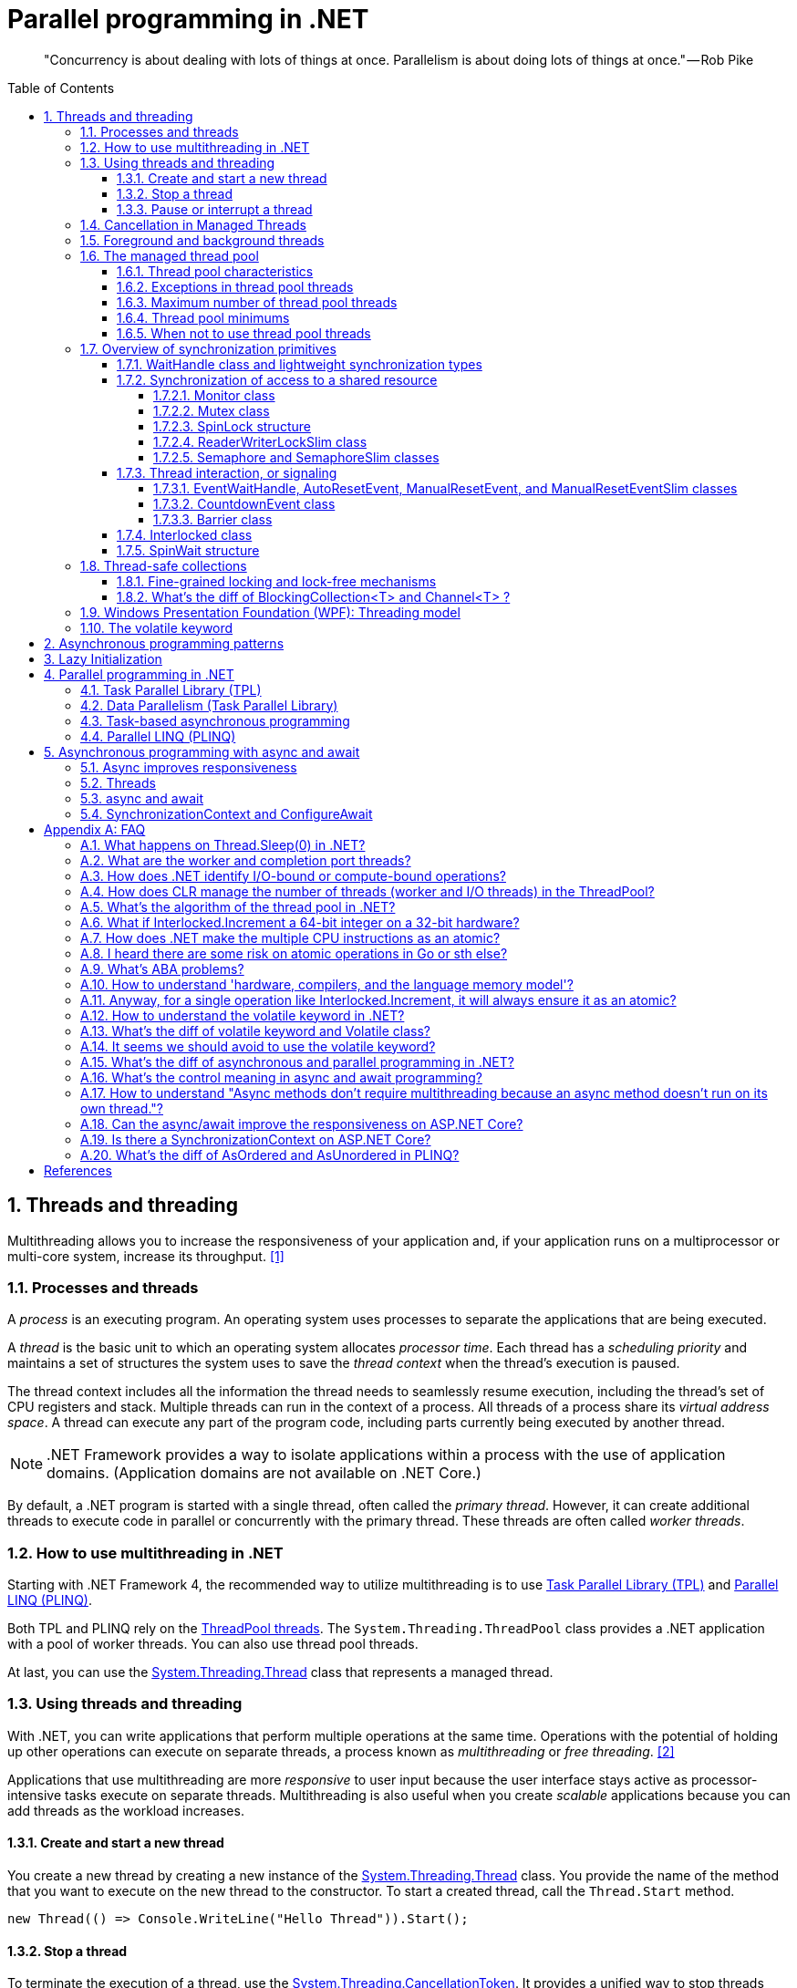 = Parallel programming in .NET
:page-layout: post
:page-categories: ['dotnet']
:page-tags: ['dotnet']
:page-date: 2023-12-24 12:56:21 +0800
:page-revdate: 2023-12-24 12:56:21 +0800
:toc: preamble
:toclevels: 4
:sectnums:
:sectnumlevels: 4

> "Concurrency is about dealing with lots of things at once. Parallelism is about doing lots of things at once." — Rob Pike

== Threads and threading

Multithreading allows you to increase the responsiveness of your application and, if your application runs on a multiprocessor or multi-core system, increase its throughput. <<bib-threads-and-threading>>

=== Processes and threads

A _process_ is an executing program. An operating system uses processes to separate the applications that are being executed.

A _thread_ is the basic unit to which an operating system allocates _processor time_. Each thread has a _scheduling priority_ and maintains a set of structures the system uses to save the _thread context_ when the thread's execution is paused.

The thread context includes all the information the thread needs to seamlessly resume execution, including the thread's set of CPU registers and stack. Multiple threads can run in the context of a process. All threads of a process share its _virtual address space_. A thread can execute any part of the program code, including parts currently being executed by another thread.

NOTE: .NET Framework provides a way to isolate applications within a process with the use of application domains. (Application domains are not available on .NET Core.)

By default, a .NET program is started with a single thread, often called the _primary thread_. However, it can create additional threads to execute code in parallel or concurrently with the primary thread. These threads are often called _worker threads_.

=== How to use multithreading in .NET

:task-parallel-library-tpl: https://learn.microsoft.com/en-us/dotnet/standard/parallel-programming/task-parallel-library-tpl
:introduction-to-plinq: https://learn.microsoft.com/en-us/dotnet/standard/parallel-programming/introduction-to-plinq
:system-threading-threadpool: https://learn.microsoft.com/en-us/dotnet/api/system.threading.threadpool
:system-threading-thread: https://learn.microsoft.com/en-us/dotnet/api/system.threading.thread

Starting with .NET Framework 4, the recommended way to utilize multithreading is to use {task-parallel-library-tpl}[Task Parallel Library (TPL)] and {introduction-to-plinq}[Parallel LINQ (PLINQ)].

Both TPL and PLINQ rely on the {system-threading-threadpool}[ThreadPool threads]. The `System.Threading.ThreadPool` class provides a .NET application with a pool of worker threads. You can also use thread pool threads.

At last, you can use the {system-threading-thread}[System.Threading.Thread] class that represents a managed thread.

=== Using threads and threading

With .NET, you can write applications that perform multiple operations at the same time. Operations with the potential of holding up other operations can execute on separate threads, a process known as _multithreading_ or _free threading_. <<bib-using-threads-and-threading>>

Applications that use multithreading are more _responsive_ to user input because the user interface stays active as processor-intensive tasks execute on separate threads. Multithreading is also useful when you create _scalable_ applications because you can add threads as the workload increases.

==== Create and start a new thread

:system-threading-thread: https://learn.microsoft.com/en-us/dotnet/api/system.threading.thread

You create a new thread by creating a new instance of the {system-threading-thread}[System.Threading.Thread] class. You provide the name of the method that you want to execute on the new thread to the constructor. To start a created thread, call the `Thread.Start` method. 

[source,cs]
----
new Thread(() => Console.WriteLine("Hello Thread")).Start();
----

==== Stop a thread

:system-threading-cancellationtoken: https://learn.microsoft.com/en-us/dotnet/api/system.threading.cancellationtoken

To terminate the execution of a thread, use the {system-threading-cancellationtoken}[System.Threading.CancellationToken]. It provides a unified way to stop threads cooperatively.

Sometimes it's not possible to stop a thread cooperatively because it runs third-party code not designed for cooperative cancellation. In this case, you might want to terminate its execution forcibly. To terminate the execution of a thread forcibly, in .NET Framework you can use the `Thread.Abort` method. That method raises a `ThreadAbortException` on the thread on which it's invoked.

NOTE: The `Thread.Abort` method isn't supported in .NET Core. If you need to terminate the execution of third-party code forcibly in .NET Core, run it in the separate process and use the `Process.Kill` method.

The `System.Threading.CancellationToken` isn't available before .NET Framework 4. To stop a thread in older .NET Framework versions, use the thread synchronization techniques to implement the cooperative cancellation manually. For example, you can create the `volatile boolean` field `shouldStop` and use it to request the code executed by the thread to stop.

Use the `Thread.Join` method to make the calling thread wait for the termination of the thread being stopped.

==== Pause or interrupt a thread

You use the `Thread.Sleep` method to pause the current thread for a specified amount of time. You can interrupt a blocked thread by calling the `Thread.Interrupt` method.

Calling the `Thread.Sleep` method causes the current thread to immediately block for the number of milliseconds or the time interval you pass to the method, and yields the remainder of its time slice to another thread. Once that interval elapses, the sleeping thread resumes execution. <<pausing-and-resuming-threads>>

NOTE: One thread cannot call `Thread.Sleep` on another thread. `Thread.Sleep` is a static method that always causes the current thread to sleep.

Calling `Thread.Sleep` with a value of `Timeout.Infinite` causes a thread to sleep until it is interrupted by another thread that calls the `Thread.Interrupt` method on the sleeping thread, or until it is terminated by a call to its `Thread.Abort` method.

You can interrupt a waiting thread by calling the `Thread.Interrupt` method on the blocked thread to throw a `ThreadInterruptedException`, which breaks the thread out of the blocking call. The thread should catch the `ThreadInterruptedException` and do whatever is appropriate to continue working. If the thread ignores the exception, the runtime catches the exception and stops the thread.

[TIP]
====
[source,cs]
----
// Interrupts a thread that is in the WaitSleepJoin thread state.
public void Interrupt ();
----

> WaitSleepJoin: The thread is blocked.
>
> This could be the result of calling `Sleep(Int32)` or `Join()`, of requesting a lock - for example, by calling `Enter(Object)` or `Wait(Object, Int32, Boolean)` - or of waiting on a thread synchronization object such as `ManualResetEvent`.
====

NOTE: If the target thread is not blocked when `Thread.Interrupt` is called, the thread is not interrupted until it blocks. If the thread never blocks, it could complete without ever being interrupted.

If a wait is a managed wait, then `Thread.Interrupt` and `Thread.Abort` both wake the thread immediately. If a wait is an unmanaged wait (for example, a platform invoke call to the Win32 `WaitForSingleObject` function), neither `Thread.Interrupt` nor `Thread.Abort` can take control of the thread until it returns to or calls into managed code. In managed code, the behavior is as follows:

* `Thread.Interrupt` wakes a thread out of any wait it might be in and causes a `ThreadInterruptedException` to be thrown in the destination thread.

* .NET Framework only: `Thread.Abort` wakes a thread out of any wait it might be in and causes a `ThreadAbortException` to be thrown on the thread.

[source,cs]
----
Thread sleepingThread = new Thread(() =>
{
    Console.WriteLine("Thread '{0}' about to sleep indefinitely.", Thread.CurrentThread.Name);
    try
    {
        Thread.Sleep(Timeout.Infinite);
    }
    catch (ThreadInterruptedException)
    {
        Console.WriteLine("Thread '{0}' awoken.", Thread.CurrentThread.Name);
    }
    finally
    {
        Console.WriteLine("Thread '{0}' executing finally block.", Thread.CurrentThread.Name);
    }
    Console.WriteLine("Thread '{0} finishing normal execution.", Thread.CurrentThread.Name);
});

sleepingThread.Name = "Sleeping";
sleepingThread.Start();
Thread.Sleep(2000);
sleepingThread.Interrupt();

// Thread 'Sleeping' about to sleep indefinitely.
// Thread 'Sleeping' awoken.
// Thread 'Sleeping' executing finally block.
// Thread 'Sleeping finishing normal execution.
----

=== Cancellation in Managed Threads

Starting with .NET Framework 4, .NET uses a unified model for cooperative cancellation of asynchronous or long-running synchronous operations. This model is based on a lightweight object called a _cancellation token_. The object that invokes one or more cancelable operations, for example by creating new threads or tasks, passes the token to each operation. Individual operations can in turn pass copies of the token to other operations. At some later time, the object that created the token can use it to request that the operations stop what they are doing. Only the requesting object can issue the cancellation request, and each listener is responsible for noticing the request and responding to it in an appropriate and timely manner. <<bib-cancellation-in-managed-threads>>

The general pattern for implementing the cooperative cancellation model is:

. Instantiate a `CancellationTokenSource` object, which manages and sends cancellation notification to the individual cancellation tokens.

. Pass the token returned by the `CancellationTokenSource.Token` property to each task or thread that listens for cancellation.

. Provide a mechanism for each task or thread to respond to cancellation.

. Call the `CancellationTokenSource.Cancel` method to provide notification of cancellation.

[source,cs]
----
// Create the token source.
CancellationTokenSource cts = new CancellationTokenSource();

// Pass the token to the cancelable operation.
ThreadPool.QueueUserWorkItem(obj =>
{
    if (obj is CancellationToken token)
    {
        for (int i = 0; i < 100000; i++)
        {
            if (token.IsCancellationRequested)
            {
                Console.WriteLine("In iteration {0}, cancellation has been requested...", i + 1);
                // Perform cleanup if necessary.
                //...
                // Terminate the operation.
                break;
            }
            // Simulate some work.
            Thread.SpinWait(500000);
        }
    }
}, cts.Token);
Thread.Sleep(2500);

// Request cancellation.
cts.Cancel();
Console.WriteLine("Cancellation set in token source...");
Thread.Sleep(2500);
// Cancellation should have happened, so call Dispose.
cts.Dispose();

// The example displays output like the following:
//       Cancellation set in token source...
//       In iteration 1430, cancellation has been requested...
----

IMPORTANT: The `CancellationTokenSource` class implements the `IDisposable` interface. You should be sure to call the `CancellationTokenSource.Dispose` method when you have finished using the cancellation token source to free any unmanaged resources it holds.

The following illustration shows the relationship between a token source and all the copies of its token.

image::https://learn.microsoft.com/en-us/dotnet/standard/threading/media/vs-cancellationtoken.png[CancellationTokenSource and cancellation tokens,45%,45%]

The cooperative cancellation model makes it easier to create cancellation-aware applications and libraries, and it supports the following features:

* Cancellation is cooperative and is not forced on the listener. The listener determines how to gracefully terminate in response to a cancellation request.

* Requesting is distinct from listening. An object that invokes a cancelable operation can control when (if ever) cancellation is requested.

* The requesting object issues the cancellation request to all copies of the token by using just one method call.

* A listener can listen to multiple tokens simultaneously by joining them into one _linked token_.

* User code can notice and respond to cancellation requests from library code, and library code can notice and respond to cancellation requests from user code.

* Listeners can be notified of cancellation requests by polling, callback registration, or waiting on wait handles.

In more complex cases, it might be necessary for the user delegate to notify library code that cancellation has occurred. In such cases, the correct way to terminate the operation is for the delegate to call the `ThrowIfCancellationRequested`, method, which will cause an `OperationCanceledException` to be thrown. Library code can catch this exception on the user delegate thread and examine the exception's token to determine whether the exception indicates cooperative cancellation or some other exceptional situation.

The `System.Threading.Tasks.Task` and `System.Threading.Tasks.Task<TResult>` classes support cancellation by using cancellation tokens. You can terminate the operation by using one of these options:

* By returning from the delegate. In many scenarios, this option is sufficient. However, a task instance that's canceled in this way transitions to the `TaskStatus.RanToCompletion` state, not to the `TaskStatus.Canceled` state.

* By throwing an `OperationCanceledException` and passing it the token on which cancellation was requested. The preferred way to perform is to use the `ThrowIfCancellationRequested` method. A task that's canceled in this way transitions to the `Canceled` state, which the calling code can use to verify that the task responded to its cancellation request.

When a task instance observes an `OperationCanceledException` thrown by the user code, it compares the exception's token to its associated token (the one that was passed to the API that created the Task). If the tokens are same and the token's `IsCancellationRequested` property returns `true`, the task interprets this as acknowledging cancellation and transitions to the `Canceled` state. If you don't use a `Wait` or `WaitAll` method to wait for the task, then the task just sets its status to `Canceled`.

If you're waiting on a Task that transitions to the `Canceled` state, a `System.Threading.Tasks.TaskCanceledException` exception (wrapped in an `AggregateException` exception) is thrown. This exception indicates successful cancellation instead of a faulty situation. Therefore, the task's `Exception` property returns `null`.

[source,cs]
----
public class TaskCanceledException : OperationCanceledException
----

If the token's `IsCancellationRequested` property returns `false` or if the exception's token doesn't match the Task's token, the `OperationCanceledException` is treated like a normal exception, causing the Task to transition to the `Faulted` state. The presence of other exceptions will also cause the Task to transition to the `Faulted` state. You can get the status of the completed task in the `Status` property.

It's possible that a task might continue to process some items after cancellation is requested.

[TIP]
====
Please note that if you use `Task.Run(() =+++>+++ ..., cancellationToken)`, then cancellation before execution leads to a `Task` in `Canceled` status. Just ensure to pass the `CancellationToken` as an argument to the `Task.Run` method.

[source,cs]
----
CancellationTokenSource cts = new CancellationTokenSource();
CancellationToken ct = cts.Token;

Task task = Task.Run(() =>
{
    for (int i = 0; i < 100000; i++)
    {
        ct.ThrowIfCancellationRequested();
        Thread.SpinWait(500000);
    }
}, ct);

Thread.Sleep(1000);
cts.Cancel();
----

[source,cs]
----
try
{
    task.Wait();
}
catch (AggregateException ae)
{
    Console.WriteLine($"Task.Status: {task.Status}. Task.Exception: {task.Exception is null}."
        + $" Catched: {ae.InnerException?.GetType().Name}.");
    // Task.Status: Canceled. Task.Exception: True. Catched: TaskCanceledException.
}
----

[source,cs]
----
try
{
    await task;
}
catch (OperationCanceledException)
{
    Console.WriteLine($"Task.Status: {task.Status}. Task.Exception: {task.Exception is null}.");
    // Task.Status: Canceled. Task.Exception: True.
}
----
====

=== Foreground and background threads

A managed thread is either a background thread or a foreground thread. Background threads are identical to foreground threads with one exception: a background thread does not keep the managed execution environment running. Once all foreground threads have been stopped in a managed process (where the .exe file is a managed assembly), the system stops all background threads and shuts down.

Use the `Thread.IsBackground` property to determine whether a thread is a background or a foreground thread, or to change its status. A thread can be changed to a background thread at any time by setting its `IsBackground` property to `true`.

Threads that belong to the managed thread pool (that is, threads whose `IsThreadPoolThread` property is `true`) are background threads. All threads that enter the managed execution environment from unmanaged code are marked as background threads. All threads generated by creating and starting a new Thread object are by default foreground threads.

If you use a thread to monitor an activity, such as a socket connection, set its `IsBackground` property to `true` so that the thread does not prevent your process from terminating.

[TIP]
====
[source,cs]
----
ThreadPool.QueueUserWorkItem(_ =>
{
    Thread.CurrentThread.IsBackground = false;
    Console.WriteLine($"Thread.CurrentThread.IsBackground: {Thread.CurrentThread.IsBackground}");
});
----

+++*+++ In .NET, even though you can technically change the `IsBackground` property of a thread, it has no effect on `ThreadPool` threads.

The `ThreadPool` has its own management system and controls thread life-cycles, where it always treats its threads as background threads. This means that those threads will not prevent a process from terminating. Even if you set `IsBackground` to `false`, the thread pool will ignore this setting.

In the code you provided, you're attempting to change the `IsBackground` property of a `ThreadPool` thread. Although it may not raise an exception, it won't actually make any difference to the operation of the thread or to your application because the `ThreadPool` overrides this and controls its threads as being background threads.

Always remember that `ThreadPool` threads are designed for short operations or independent tasks in a multithreaded application. When having longer tasks or when a need for a fine-grained control over thread background/foreground status arises, regular `Thread` objects may be a better choice.
====

=== The managed thread pool 

:system-threading-threadpool: https://learn.microsoft.com/en-us/dotnet/api/system.threading.threadpool
:timers: https://learn.microsoft.com/en-us/dotnet/standard/threading/timers

The {system-threading-threadpool}[System.Threading.ThreadPool] class provides your application with a pool of worker threads that are managed by the system, allowing you to concentrate on application tasks rather than thread management. If you have *short tasks* that require background processing, the managed thread pool is an easy way to take advantage of multiple threads. Use of the thread pool is significantly easier in Framework 4 and later, since you can create `Task` and `Task<TResult>` objects that perform asynchronous tasks on thread pool threads. <<bib-the-managed-thread-pool>>

.NET uses thread pool threads for many purposes, including Task Parallel Library (TPL) operations, asynchronous I/O completion, {timers}[timer] callbacks, registered wait operations, asynchronous method calls using delegates, and System.Net socket connections.

==== Thread pool characteristics

Thread pool threads are background threads. Each thread uses the default stack size, runs at the default priority, and is in the multithreaded apartment. Once a thread in the thread pool completes its task, it's returned to a queue of waiting threads. From this moment it can be reused. This reuse enables applications to avoid the cost of creating a new thread for each task.

NOTE: There is only one thread pool per process.

==== Exceptions in thread pool threads

Unhandled exceptions in thread pool threads terminate the process. There are three exceptions to this rule:

* A `System.Threading.ThreadAbortException` is thrown in a thread pool thread because `Thread.Abort` was called.
* A `System.AppDomainUnloadedException` is thrown in a thread pool thread because the application domain is being unloaded.
* The common language runtime or a host process terminates the thread.

==== Maximum number of thread pool threads

The number of operations that can be queued to the thread pool is limited only by available memory. However, the thread pool limits the number of threads that can be active in the process simultaneously. If all thread pool threads are busy, additional work items are queued until threads to execute them become available. The default size of the thread pool for a process depends on several factors, such as the size of the virtual address space. A process can call the `ThreadPool.GetMaxThreads` method to determine the number of threads.

You can control the maximum number of threads by using the `ThreadPool.GetMaxThreads` and `ThreadPool.SetMaxThreads` methods.

==== Thread pool minimums

The thread pool provides new worker threads or I/O completion threads on demand until it reaches a specified minimum for each category. You can use the `ThreadPool.GetMinThreads` method to obtain these minimum values.

NOTE: When demand is low, the actual number of thread pool threads can fall below the minimum values.

When a minimum is reached, the thread pool can create additional threads or wait until some tasks complete. The thread pool creates and destroys worker threads in order to optimize throughput, which is defined as the number of tasks that complete per unit of time. Too few threads might not make optimal use of available resources, whereas too many threads could increase resource contention.

[WARNING]
====
You can use the `ThreadPool.SetMinThreads` method to increase the minimum number of idle threads. However, unnecessarily increasing these values can cause performance problems. If too many tasks start at the same time, all of them might appear to be slow. In most cases the thread pool will perform better with its own algorithm for allocating threads.
====

==== When not to use thread pool threads

There are several scenarios in which it's appropriate to create and manage your own threads instead of using thread pool threads:

* You require a foreground thread.
* You require a thread to have a particular priority.
* You have tasks that cause the thread to block for long periods of time. The thread pool has a maximum number of threads, so a large number of blocked thread pool threads might prevent tasks from starting.
* You need to place threads into a single-threaded apartment. All ThreadPool threads are in the multithreaded apartment.
* You need to have a stable identity associated with the thread, or to dedicate a thread to a task.

=== Overview of synchronization primitives

+++.+++NET provides a range of types that you can use to synchronize access to a shared resource or coordinate thread interaction. <<bib-overview-of-synchronization-primitives>>

==== WaitHandle class and lightweight synchronization types

:system-threading-waithandle: https://learn.microsoft.com/en-us/dotnet/api/system.threading.waithandle

Multiple .NET synchronization primitives derive from the {system-threading-waithandle}[System.Threading.WaitHandle] class, which encapsulates a native operating system synchronization handle and uses a *signaling mechanism* for thread interaction. Those classes include:

* `System.Threading.Mutex`, which grants exclusive access to a shared resource. The state of a mutex is signaled if no thread owns it.
* `System.Threading.Semaphore`, which limits the number of threads that can access a shared resource or a pool of resources concurrently. The state of a semaphore is set to signaled when its count is greater than zero, and nonsignaled when its count is zero.
* `System.Threading.EventWaitHandle`, which represents a thread synchronization event and can be either in a signaled or unsignaled state.
* `System.Threading.AutoResetEvent`, which derives from `EventWaitHandle` and, when signaled, resets automatically to an unsignaled state after releasing a single waiting thread.
* `System.Threading.ManualResetEvent`, which derives from `EventWaitHandle` and, when signaled, stays in a signaled state until the `Reset` method is called.

In .NET Framework, because `WaitHandle` derives from `System.MarshalByRefObject`, these types can be used to synchronize the activities of threads across application domain boundaries.

In .NET Framework, .NET Core, and .NET 5+, some of these types can represent named system synchronization handles, which are visible throughout the operating system and can be used for the inter-process synchronization:

* Mutex
* Semaphore (on Windows)
* EventWaitHandle (on Windows)

Lightweight synchronization types don't rely on underlying operating system handles and typically provide better performance. However, they cannot be used for the inter-process synchronization. Use those types for thread synchronization within one application.

Some of those types are alternatives to the types derived from `WaitHandle`. For example, `SemaphoreSlim` is a lightweight alternative to `Semaphore`.

[source,cs]
----
public class SemaphoreSlim : IDisposable
public sealed class Semaphore : System.Threading.WaitHandle
----

==== Synchronization of access to a shared resource

+++.+++NET provides a range of synchronization primitives to control access to a shared resource by multiple threads.

===== Monitor class

:system-threading-monitor: https://learn.microsoft.com/en-us/dotnet/api/system.threading.monitor

The {system-threading-monitor}[System.Threading.Monitor] class grants mutually exclusive access to a shared resource by acquiring or releasing a lock on the object that identifies the resource. While a lock is held, the thread that holds the lock can again acquire and release the lock. Any other thread is blocked from acquiring the lock and the `Monitor.Enter` method waits until the lock is released. The `Enter` method acquires a released lock. You can also use the `Monitor.TryEnter` method to specify the amount of time during which a thread attempts to acquire a lock. Because the Monitor class has thread affinity, the thread that acquired a lock must release the lock by calling the `Monitor.Exit` method.

You can coordinate the interaction of threads that acquire a lock on the same object by using the `Monitor.Wait`, `Monitor.Pulse`, and `Monitor.PulseAll` methods.

[NOTE]
====
Use the `lock` statement in C# and the `SyncLock` statement in Visual Basic to synchronize access to a shared resource instead of using the `Monitor` class directly. Those statements are implemented by using the `Enter` and `Exit` methods and a `try…finally` block to ensure that the acquired lock is always released.
====

[source,cs]
----
var ch = new BlockingChannel<object>();
ThreadPool.QueueUserWorkItem(_ =>
{
    for (int i = 0; i < 10; i++)
    {
        ch.Add(i);
    }
    ch.Add(null!);
});

foreach (var v in ch)
{
    Console.Write($"{v} ");
}

class BlockingChannel<T> : IEnumerable<T> where T : class, new()
{
    private readonly object lockObj = new();
    private bool _isEmpty = true;
    private T? _val;

    public void Add(T value)
    {
        Monitor.Enter(lockObj);
        try
        {
            while (!_isEmpty)
            {
                Monitor.Wait(lockObj);
            }
            _isEmpty = false;
            _val = value;
            Monitor.Pulse(lockObj);
        }
        finally
        {
            Monitor.Exit(lockObj);
        }
    }

    public T? Get()
    {
        Monitor.Enter(lockObj);
        try
        {
            while (_isEmpty)
            {
                Monitor.Wait(lockObj);
            }
            _isEmpty = true;
            Monitor.Pulse(lockObj);
            return _val;
        }
        finally
        {
            Monitor.Exit(lockObj);
        }
    }

    public IEnumerator<T> GetEnumerator()
    {
        while (true)
        {
            T? val = Get();
            if (val == null) break;
            yield return val;
        }
    }

    System.Collections.IEnumerator System.Collections.IEnumerable.GetEnumerator()
    {
        return GetEnumerator();
    }
}
// $ dotnet run
// 0 1 2 3 4 5 6 7 8 9
----

===== Mutex class

:system-threading-mutex: https://learn.microsoft.com/en-us/dotnet/api/system.threading.mutex

The {system-threading-mutex}[System.Threading.Mutex] class, like Monitor, grants exclusive access to a shared resource. Use one of the `Mutex.WaitOne` method overloads to request the ownership of a mutex. Like Monitor, Mutex has thread affinity and the thread that acquired a mutex must release it by calling the `Mutex.ReleaseMutex` method.

Unlike `Monitor`, the `Mutex` class can be used for inter-process synchronization. To do that, use a _named mutex_, which is visible throughout the operating system. To create a named mutex instance, use a Mutex constructor that specifies a name. You can also call the `Mutex.OpenExisting` method to open an existing named system mutex.

===== SpinLock structure

:system-threading-spinlock: https://learn.microsoft.com/en-us/dotnet/api/system.threading.spinlock

The {system-threading-spinlock}[System.Threading.SpinLock] structure, like Monitor, grants exclusive access to a shared resource based on the availability of a lock. When SpinLock attempts to acquire a lock that is unavailable, it waits in a loop, repeatedly checking until the lock becomes available.

[source,cs]
----
SpinLock sl = new SpinLock();
StringBuilder sb = new StringBuilder();

// Action taken by each parallel job.
// Append to the StringBuilder 10000 times, protecting
// access to sb with a SpinLock.
Action action = () =>
{
    bool gotLock = false;
    for (int i = 0; i < 10000; i++)
    {
        gotLock = false;
        try
        {
            sl.Enter(ref gotLock);
            sb.Append(i % 10);
        }
        finally
        {
            // Only give up the lock if you actually acquired it
            if (gotLock) { sl.Exit(); }
        }
    }
};

// Invoke 3 concurrent instances of the action above
Parallel.Invoke(action, action, action);

// Check/Show the results
Console.WriteLine("sb.Length = {0} (should be 30000)", sb.Length);
Console.WriteLine("number of occurrences of '5' in sb: {0} (should be 3000)",
    sb.ToString().Where(c => (c == '5')).Count());
----

===== ReaderWriterLockSlim class

:system-threading-readerwriterlockslim: https://learn.microsoft.com/en-us/dotnet/api/system.threading.readerwriterlockslim

The {system-threading-readerwriterlockslim}[System.Threading.ReaderWriterLockSlim] class grants exclusive access to a shared resource for writing and allows multiple threads to access the resource simultaneously for reading. You might want to use `ReaderWriterLockSlim` to synchronize access to a shared data structure that supports thread-safe read operations, but requires exclusive access to perform write operation. When a thread requests exclusive access (for example, by calling the `ReaderWriterLockSlim.EnterWriteLock` method), subsequent reader and writer requests block until all existing readers have exited the lock, and the writer has entered and exited the lock.

[source,cs]
----
class SynchronizedDictionary<TKey, TValue> : IDisposable where TKey : notnull
{
    private readonly Dictionary<TKey, TValue> _dictionary = new Dictionary<TKey, TValue>();
    private readonly ReaderWriterLockSlim _lock = new ReaderWriterLockSlim();

    public void Add(TKey key, TValue value)
    {
        _lock.EnterWriteLock();
        try
        {
            _dictionary.Add(key, value);
        }
        finally { _lock.ExitWriteLock(); }
    }

    public void TryAddValue(TKey key, TValue value)
    {
        _lock.EnterUpgradeableReadLock();
        try
        {
            if (_dictionary.TryGetValue(key, out var res) && res != null && res.Equals(value)) return;

            _lock.EnterWriteLock();
            try
            {
                _dictionary[key] = value;
            }
            finally { _lock.ExitWriteLock(); }
        }
        finally { _lock.ExitUpgradeableReadLock(); }
    }

    public bool TryGetValue(TKey key, [MaybeNullWhen(false)] out TValue value)
    {
        _lock.EnterReadLock();
        try
        {
            return _dictionary.TryGetValue(key, out value);
        }
        finally { _lock.ExitReadLock(); }
    }

    private bool _disposed;

    protected virtual void Dispose(bool disposing)
    {
        if (!_disposed)
        {
            if (disposing)
            {
                // perform managed resource cleanup here
                _lock.Dispose();
            }

            // perform unmanaged resource cleanup here
            _disposed = true;
        }
    }

    ~SynchronizedDictionary() => Dispose(disposing: false);

    public void Dispose()
    {
        Dispose(disposing: true);
        GC.SuppressFinalize(this);
    }
}
----

===== Semaphore and SemaphoreSlim classes

:system-threading-semaphore: https://learn.microsoft.com/en-us/dotnet/api/system.threading.semaphore
:system-threading-semaphoreslim: https://learn.microsoft.com/en-us/dotnet/api/system.threading.semaphoreslim

The {system-threading-semaphore}[System.Threading.Semaphore] and {system-threading-semaphoreslim}[System.Threading.SemaphoreSlim] classes limit the number of threads that can access a shared resource or a pool of resources concurrently. Additional threads that request the resource wait until any thread releases the semaphore. Because the semaphore doesn't have thread affinity, a thread can acquire the semaphore and another one can release it.

SemaphoreSlim is a lightweight alternative to Semaphore and can be used only for synchronization within a single process boundary.

On Windows, you can use Semaphore for the inter-process synchronization. To do that, create a Semaphore instance that represents a named system semaphore by using one of the Semaphore constructors that specifies a name or the `Semaphore.OpenExisting` method. SemaphoreSlim doesn't support named system semaphores.

==== Thread interaction, or signaling

Thread interaction (or thread signaling) means that a thread must wait for notification, or a signal, from one or more threads in order to proceed. For example, if thread A calls the `Thread.Join` method of thread B, thread A is blocked until thread B completes. The synchronization primitives described in the preceding section provide a different mechanism for signaling: by releasing a lock, a thread notifies another thread that it can proceed by acquiring the lock.

===== EventWaitHandle, AutoResetEvent, ManualResetEvent, and ManualResetEventSlim classes

:system-threading-eventwaithandle: https://learn.microsoft.com/en-us/dotnet/api/system.threading.eventwaithandle
:system-threading-autoresetevent: https://learn.microsoft.com/en-us/dotnet/api/system.threading.autoresetevent
:system-threading-manualresetevent: https://learn.microsoft.com/en-us/dotnet/api/system.threading.manualresetevent
:system-threading-manualreseteventslim: https://learn.microsoft.com/en-us/dotnet/api/system.threading.manualreseteventslim

The {system-threading-eventwaithandle}[System.Threading.EventWaitHandle] class represents a thread synchronization event.

A _synchronization event_ can be either in an unsignaled or signaled state. When the state of an event is unsignaled, a thread that calls the event's `WaitOne` overload is blocked until an event is signaled. The `EventWaitHandle.Set` method sets the state of an event to signaled.

The behavior of an EventWaitHandle that has been signaled depends on its reset mode:

* An EventWaitHandle created with the `EventResetMode.AutoReset` flag resets automatically after releasing a single waiting thread. It's like a turnstile that allows only one thread through each time it's signaled. The {system-threading-autoresetevent}[System.Threading.AutoResetEvent] class, which derives from EventWaitHandle, represents that behavior.
* An EventWaitHandle created with the `EventResetMode.ManualReset` flag remains signaled until its `Reset` method is called. It's like a gate that is closed until signaled and then stays open until someone closes it. The {system-threading-manualresetevent}[System.Threading.ManualResetEvent] class, which derives from EventWaitHandle, represents that behavior. The {system-threading-manualreseteventslim}[System.Threading.ManualResetEventSlim] class is a lightweight alternative to ManualResetEvent.

On Windows, you can use EventWaitHandle for the inter-process synchronization. To do that, create an EventWaitHandle instance that represents a named system synchronization event by using one of the EventWaitHandle constructors that specifies a name or the `EventWaitHandle.OpenExisting` method.

NOTE: Event wait handles are not .NET events. There are no delegates or event handlers involved. The word "event" is used to describe them because they have traditionally been referred to as operating-system events, and because the act of signaling the wait handle indicates to waiting threads that an event has occurred.

* Event Wait Handles That Reset Automatically <<eventwaithandle>>
+
You create an automatic reset event by specifying `EventResetMode.AutoReset` when you create the `EventWaitHandle` object. As its name implies, this synchronization event resets automatically when signaled, after releasing a single waiting thread. Signal the event by calling its `Set` method.
+
Automatic reset events are usually used to provide exclusive access to a resource for a single thread at a time. A thread requests the resource by calling the `WaitOne` method. If no other thread is holding the wait handle, the method returns true and the calling thread has control of the resource.
+
If an automatic reset event is signaled when no threads are waiting, it remains signaled until a thread attempts to wait on it. The event releases the thread and immediately resets, blocking subsequent threads.

* Event Wait Handles That Reset Manually <<eventwaithandle>>
+
You create a manual reset event by specifying `EventResetMode.ManualReset` when you create the `EventWaitHandle` object. As its name implies, this synchronization event must be reset manually after it has been signaled. Until it is reset, by calling its `Reset` method, threads that wait on the event handle proceed immediately without blocking.
+
A manual reset event acts like the gate of a corral. When the event is not signaled, threads that wait on it block, like horses in a corral. When the event is signaled, by calling its `Set` method, all waiting threads are free to proceed. The event remains signaled until its `Reset` method is called. This makes the manual reset event an ideal way to hold up threads that need to wait until one thread finishes a task.
+
Like horses leaving a corral, it takes time for the released threads to be scheduled by the operating system and to resume execution. If the `Reset` method is called before all the threads have resumed execution, the remaining threads once again block. Which threads resume and which threads block depends on random factors like the load on the system, the number of threads waiting for the scheduler, and so on. This is not a problem if the thread that signals the event ends after signaling, which is the most common usage pattern. If you want the thread that signaled the event to begin a new task after all the waiting threads have resumed, you must block it until all the waiting threads have resumed. Otherwise, you have a race condition, and the behavior of your code is unpredictable.
+
[source,cs]
----
EventWaitHandle ewh = new EventWaitHandle(false, EventResetMode.ManualReset);
ThreadPool.QueueUserWorkItem(_ =>
{
    ewh.WaitOne();
    Console.WriteLine("FooSingled");
});
ThreadPool.QueueUserWorkItem(_ =>
{
    ewh.WaitOne();
    Console.WriteLine("BarSingled");
});
ewh.Set();
Thread.Sleep(1000);
// $ dotnet run
// BarSingled
// FooSingled
----

===== CountdownEvent class

:system-threading-countdownevent: https://learn.microsoft.com/en-us/dotnet/api/system.threading.countdownevent

The {system-threading-countdownevent}[System.Threading.CountdownEvent] class represents an event that becomes set when its count is zero. While `CountdownEvent.CurrentCount` is greater than zero, a thread that calls `CountdownEvent.Wait` is blocked. Call `CountdownEvent.Signal` to decrement an event's count.

In contrast to `ManualResetEvent` or `ManualResetEventSlim`, which you can use to unblock multiple threads with a signal from one thread, you can use CountdownEvent to unblock one or more threads with signals from multiple threads.

===== Barrier class

:system-threading-barrier: https://learn.microsoft.com/en-us/dotnet/api/system.threading.barrier

The {system-threading-barrier}[System.Threading.Barrier] class represents a thread execution barrier. A thread that calls the `Barrier.SignalAndWait` method signals that it reached the barrier and waits until other participant threads reach the barrier. When all participant threads reach the barrier, they proceed and the barrier is reset and can be used again.

You might use Barrier when one or more threads require the results of other threads before proceeding to the next computation phase.

==== Interlocked class

:system-threading-interlocked: https://learn.microsoft.com/en-us/dotnet/api/system.threading.interlocked

The {system-threading-interlocked}[System.Threading.Interlocked] class provides static methods that perform simple atomic operations on a variable. Those atomic operations include addition, increment and decrement, exchange and conditional exchange that depends on a comparison, and read operation of a 64-bit integer value.

==== SpinWait structure

:system-threading-spinwait: https://learn.microsoft.com/en-us/dotnet/api/system.threading.spinwait

The {system-threading-spinwait}[System.Threading.SpinWait] structure provides support for spin-based waiting. You might want to use it when a thread has to wait for an event to be signaled or a condition to be met, but when the actual wait time is expected to be less than the waiting time required by using a wait handle or by otherwise blocking the thread. By using SpinWait, you can specify a short period of time to spin while waiting, and then yield (for example, by waiting or sleeping) only if the condition was not met in the specified time.

=== Thread-safe collections

:system-collections-concurrent: https://learn.microsoft.com/en-us/dotnet/api/system.collections.concurrent
:system-collections-generic: https://learn.microsoft.com/en-us/dotnet/api/system.collections.generic

The {system-collections-concurrent}[System.Collections.Concurrent] namespace includes several collection classes that are both thread-safe and scalable. Multiple threads can safely and efficiently add or remove items from these collections, without requiring additional synchronization in user code. When you write new code, use the concurrent collection classes to write multiple threads to the collection concurrently. If you're only reading from a shared collection, then you can use the classes in the {system-collections-generic}[System.Collections.Generic] namespace.

==== Fine-grained locking and lock-free mechanisms

Some of the concurrent collection types use lightweight synchronization mechanisms such as `SpinLock`, `SpinWait`, `SemaphoreSlim`, and `CountdownEvent`. These synchronization types typically use busy spinning for brief periods before they put the thread into a true `Wait` state. When wait times are expected to be short, spinning is far less computationally expensive than waiting, which involves an expensive kernel transition. For collection classes that use spinning, this efficiency means that multiple threads can add and remove items at a high rate.

The `ConcurrentQueue<T>` and `ConcurrentStack<T>` classes don't use locks at all. Instead, they rely on `Interlocked` operations to achieve thread safety.

The following table lists the collection types in the {system-collections-concurrent}[System.Collections.Concurrent] namespace:

[%header,cols="1,7"]
|===
|Type
|Description

|`BlockingCollection<T>`
|Provides bounding and blocking functionality for any type that implements `IProducerConsumerCollection<T>`.

|`ConcurrentDictionary<TKey,TValue>`
|Thread-safe implementation of a dictionary of key-value pairs.

|`ConcurrentQueue<T>`
|Thread-safe implementation of a FIFO (first-in, first-out) queue.

|`ConcurrentStack<T>`
|Thread-safe implementation of a LIFO (last-in, first-out) stack.

|`ConcurrentBag<T>`
|Thread-safe implementation of an unordered collection of elements.

|`IProducerConsumerCollection<T>`
|The interface that a type must implement to be used in a `BlockingCollection`.
|===

:faq-are-all-of-the-new-concurrent-collections-lock-free: https://devblogs.microsoft.com/pfxteam/faq-are-all-of-the-new-concurrent-collections-lock-free/

> {faq-are-all-of-the-new-concurrent-collections-lock-free}[FAQ +++::+++ Are all of the new concurrent collections lock-free?]

==== What's the diff of BlockingCollection<T> and Channel<T> ?

+++*+++ `BlockingCollection<T>` and `Channel<T>` are both useful for producer/consumer scenarios where one thread or task is producing data and another thread or task is consuming that data. However, their implementation and features are quite different, and they are designed to handle different use-cases.

`BlockingCollection<T>` is part of the `System.Collections.Concurrent` namespace and was introduced in .NET Framework 4.0. It provides a thread-safe, blocking and bounded collection that can be used with multiple producers and consumers.

Benefits of `BlockingCollection<T>`:

- It simplifies thread communication, as it blocks and waits when trying to add to a full collection or take from an empty one.
- It provides `Add` and `Take` methods for managing the collection, which if bounded, will block if the collection is full or empty, respectively.
- It implements `IEnumerable<T>`, allowing easy enumeration of the items in the collection.
- It has built-in functionality for creating a complete producer/consumer on top of any `IProducerConsumerCollection<T>`.

`Channel<T>` is part of the `System.Threading.Channels` namespace and was introduced in .NET Core 3.0. It's newer and designed for the modern .NET threading infrastructure using async and await design patterns. <<an-introduction-to-system-threading-channels>>

Benefits of `Channel<T>`:

- It supports the async programming model and can be used with `async` and `await` keywords in C#.
- It is designed for scenarios where you have asynchronous data streams that need to be processed.
- It provides both synchronous and asynchronous methods for adding (`Writer.TryWrite`, `Writer.WriteAsync`) and receiving (`Reader.TryRead`, `Reader.ReadAsync`) data.
- It supports back pressure by naturally making the producer wait if the channel is full.
- It allows for creating unbounded or bounded channels via `Channel.CreateUnbounded<T>` and `Channel.CreateBounded<T>`.

In general, `Channel<T>` is more modern and better integrated with async programming model. Therefore, for newer applications it is recommended to use the `Channel<T>` class.

However, if you have a legacy application where you cannot use async and await extensively, or where you are using ThreadPool and Tasks heavily, then `BlockingCollection<T>` might be a better choice.

=== Windows Presentation Foundation (WPF): Threading model

Typically, WPF applications start with two threads: one for handling rendering and another for managing the UI. The rendering thread effectively runs hidden in the background while the UI thread receives input, handles events, paints the screen, and runs application code. Most applications use a single UI thread, although in some situations it is best to use several. <<wpf-advanced-threading-model>>

:system-windows-threading-dispatcher: https://learn.microsoft.com/en-us/dotnet/api/system.windows.threading.dispatcher
:system-windows-threading-dispatcherobject: https://learn.microsoft.com/en-us/dotnet/api/system.windows.threading.dispatcherobject

The UI thread queues work items inside an object called a {system-windows-threading-dispatcher}[Dispatcher]. The {system-windows-threading-dispatcher}[Dispatcher] selects work items on a priority basis and runs each one to completion. Every UI thread must have at least one {system-windows-threading-dispatcher}[Dispatcher], and each {system-windows-threading-dispatcher}[Dispatcher] can execute work items in exactly one thread.

The trick to building responsive, user-friendly applications is to maximize the {system-windows-threading-dispatcher}[Dispatcher] throughput by keeping the work items small. This way items never get stale sitting in the {system-windows-threading-dispatcher}[Dispatcher] queue waiting for processing. Any perceivable delay between input and response can frustrate a user.

How then are WPF applications supposed to handle big operations? What if your code involves a large calculation or needs to query a database on some remote server? Usually, the answer is to handle the big operation in a separate thread, leaving the UI thread free to tend to items in the {system-windows-threading-dispatcher}[Dispatcher] queue. When the big operation is complete, it can report its result back to the UI thread for display.

If only one thread can modify the UI, how do background threads interact with the user? A background thread can ask the UI thread to perform an operation on its behalf. It does this by registering a work item with the {system-windows-threading-dispatcher}[Dispatcher] of the UI thread. The {system-windows-threading-dispatcher}[Dispatcher] class provides the methods for registering work items: `Dispatcher.InvokeAsync`, `Dispatcher.BeginInvoke`, and `Dispatcher.Invoke`. These methods schedule a delegate for execution. `Invoke` is a synchronous call – that is, it doesn't return until the UI thread actually finishes executing the delegate. `InvokeAsync` and `BeginInvoke` are asynchronous and return immediately.

=== The volatile keyword

The `volatile` keyword indicates that a field might be modified by multiple threads that are executing at the same time. The compiler, the runtime system, and even hardware may rearrange reads and writes to memory locations for performance reasons. Fields that are declared volatile are excluded from certain kinds of optimizations. There is *no guarantee* of a single total ordering of volatile writes as seen from all threads of execution. <<language-keywords-volatile>>

NOTE: On a multiprocessor system, a volatile read operation does not guarantee to obtain the latest value written to that memory location by any processor. Similarly, a volatile write operation does not guarantee that the value written would be immediately visible to other processors.

The `volatile` keyword can be applied to fields of these types:

* Reference types.
* Pointer types (in an unsafe context). Note that although the pointer itself can be volatile, the object that it points to cannot. In other words, you cannot declare a "pointer to volatile."
* Simple types such as sbyte, byte, short, ushort, int, uint, char, float, and bool.
* An enum type with one of the following base types: byte, sbyte, short, ushort, int, or uint.
* Generic type parameters known to be reference types.
* IntPtr and UIntPtr.

Other types, including double and long, cannot be marked volatile because reads and writes to fields of those types cannot be guaranteed to be atomic. To protect multi-threaded access to those types of fields, use the `Interlocked` class members or protect access using the `lock` statement.

The `volatile` keyword can only be applied to fields of a class or struct. Local variables cannot be declared volatile.

== Asynchronous programming patterns

+++.+++NET provides three patterns for performing asynchronous operations:

* *Task-based Asynchronous Pattern (TAP)*, which uses a single method to represent the initiation and completion of an asynchronous operation. TAP was introduced in .NET Framework 4. It's the recommended approach to asynchronous programming in .NET. The `async` and `await` keywords in C# and the `Async` and `Await` operators in Visual Basic add language support for TAP.

* `Event-based Asynchronous Pattern (EAP)`, which is the event-based legacy model for providing asynchronous behavior. It requires a method that has the `Async` suffix and one or more events, event handler delegate types, and EventArg-derived types. EAP was introduced in .NET Framework 2.0. It's no longer recommended for new development.

* `Asynchronous Programming Model (APM)` pattern (also called the IAsyncResult pattern), which is the legacy model that uses the `IAsyncResult` interface to provide asynchronous behavior. In this pattern, asynchronous operations require `Begin` and `End` methods (for example, `BeginWrite` and `EndWrite` to implement an asynchronous write operation). This pattern is no longer recommended for new development.

== Lazy Initialization

_Lazy initialization_ of an object means that its creation is deferred until it is first used. (For this topic, the terms _lazy initialization_ and _lazy instantiation_ are synonymous.) Lazy initialization is primarily used to improve performance, avoid wasteful computation, and reduce program memory requirements. <<bib-lazy-initialization>>

:system-lazy-1: https://learn.microsoft.com/en-us/dotnet/api/system.lazy-1
:system-threading-threadlocal-1: https://learn.microsoft.com/en-us/dotnet/api/system.threading.threadlocal-1
:system-threading-lazyinitializer: https://learn.microsoft.com/en-us/dotnet/api/system.threading.lazyinitializer

Although you can write your own code to perform lazy initialization, we recommend that you use {system-lazy-1}[Lazy<T>] instead. {system-lazy-1}[Lazy<T>] and its related types also support thread-safety and provide a consistent exception propagation policy.

.The following table lists the types that the .NET Framework version 4 provides to enable lazy initialization in different scenarios.
[%header,cols="1,7"]
|===
|Type
|Description

|{system-lazy-1}[Lazy<T>]
|A wrapper class that provides lazy initialization semantics for any class library or user-defined type.

|{system-threading-threadlocal-1}[ThreadLocal<T>]
|Resembles `Lazy<T>` except that it provides lazy initialization semantics on a thread-local basis. Every thread has access to its own unique value.

|{system-threading-lazyinitializer}[LazyInitializer]
|Provides advanced static (Shared in Visual Basic) methods for lazy initialization of objects without the overhead of a class.
|===

== Parallel programming in .NET

Many personal computers and workstations have multiple CPU cores that enable multiple threads to be executed simultaneously. To take advantage of the hardware, you can parallelize your code to distribute work across multiple processors. <<bib-parallel-programming>>

In the past, parallelization required low-level manipulation of threads and locks. Visual Studio and .NET enhance support for parallel programming by providing a runtime, class library types, and diagnostic tools. These features, which were introduced in .NET Framework 4, simplify parallel development. You can write efficient, fine-grained, and scalable parallel code in a natural idiom without having to work directly with threads or the thread pool.

The following illustration provides a high-level overview of the parallel programming architecture in .NET.

image::https://learn.microsoft.com/en-us/dotnet/standard/parallel-programming/media/tpl-architecture.png[.NET Parallel Programming Architecture,45%,45%]

=== Task Parallel Library (TPL)

:system-threading: https://learn.microsoft.com/en-us/dotnet/api/system.threading
:system-threading-tasks: https://learn.microsoft.com/en-us/dotnet/api/system.threading.tasks
:system-threading-threadpool: https://learn.microsoft.com/en-us/dotnet/api/system.threading.threadpool

The Task Parallel Library (TPL) is a set of public types and APIs in the {system-threading}[System.Threading] and {system-threading-tasks}[System.Threading.Tasks] namespaces. The purpose of the TPL is to make developers more productive by simplifying the process of adding parallelism and concurrency to applications. The TPL dynamically scales the degree of concurrency to use all the available processors most efficiently. In addition, the TPL handles the partitioning of the work, the scheduling of threads on the {system-threading-threadpool}[ThreadPool], cancellation support, state management, and other low-level details. By using TPL, you can maximize the performance of your code while focusing on the work that your program is designed to accomplish.

=== Data Parallelism (Task Parallel Library)

:system-threading-tasks-parallel: https://learn.microsoft.com/en-us/dotnet/api/system.threading.tasks.parallel

_Data parallelism_ refers to scenarios in which the same operation is performed concurrently (that is, in parallel) on elements in a source collection or array. In data parallel operations, the source collection is partitioned so that multiple threads can operate on different segments concurrently. <<bib-data-parallelism-task-parallel-library>>

The Task Parallel Library (TPL) supports data parallelism through the {system-threading-tasks-parallel}[System.Threading.Tasks.Parallel] class. This class provides method-based parallel implementations of `for` and `foreach` loops (`For` and `For Each` in Visual Basic). You write the loop logic for a `Parallel.For` or `Parallel.ForEach` loop much as you would write a sequential loop. You do not have to create threads or queue work items. In basic loops, you do not have to take locks. The TPL handles all the low-level work for you. 

[source,cs]
----
string path = Path.Combine(
    Environment.GetFolderPath(Environment.SpecialFolder.UserProfile), ".nuget/packages/");
string[] fileNames = Directory.GetFiles(path, "*", SearchOption.AllDirectories);

Stopwatch sw = Stopwatch.StartNew();
for (int i = 0; i < 2; i++)
{
    sw.Restart();
    long parallelTotalSize = 0;
    Parallel.ForEach(fileNames,
        fileName => Interlocked.Add(ref parallelTotalSize, new FileInfo(fileName).Length));
    Console.WriteLine($"Parallel: {parallelTotalSize}, {sw.ElapsedMilliseconds}ms");

    sw.Restart();
    long totalSize = 0;
    foreach (string fileName in fileNames) totalSize += new FileInfo(fileName).Length;
    Console.WriteLine($"Sequential : {totalSize}, {sw.ElapsedMilliseconds}ms");
}
// $ dotnet run
// Parallel: 2743226084, 400ms
// Sequential : 2743226084, 598ms
// Parallel: 2743226084, 220ms
// Sequential : 2743226084, 429ms
----

=== Task-based asynchronous programming

:system-threading-threadpool: https://learn.microsoft.com/en-us/dotnet/api/system.threading.threadpool

The Task Parallel Library (TPL) is based on the concept of a _task_, which represents an asynchronous operation. In some ways, a task resembles a thread or {system-threading-threadpool}[ThreadPool] work item but at a higher level of abstraction. The term _task parallelism_ refers to one or more independent tasks running concurrently. Tasks provide two primary benefits: <<task-based-asynchronous-programming-1>>

* More efficient and more scalable use of system resources.
+
Behind the scenes, tasks are queued to the {system-threading-threadpool}[ThreadPool], which has been enhanced with algorithms that determine and adjust to the number of threads. These algorithms provide load balancing to maximize throughput. This process makes tasks relatively lightweight, and you can create many of them to enable fine-grained parallelism.

* More programmatic control than is possible with a thread or work item.
+
Tasks and the framework built around them provide a rich set of APIs that support waiting, cancellation, continuations, robust exception handling, detailed status, custom scheduling, and more.

For both reasons, TPL is the preferred API for writing multi-threaded, asynchronous, and parallel code in .NET.

=== Parallel LINQ (PLINQ)

:dotnet-csharp-linq: https://learn.microsoft.com/en-us/dotnet/csharp/linq/

{dotnet-csharp-linq}[Language-Integrated Query (LINQ)] is the name for a set of technologies based on the integration of query capabilities directly into the C# language.

Traditionally, queries against data are expressed as simple strings without type checking at compile time or IntelliSense support. Furthermore, you have to learn a different query language for each type of data source: SQL databases, XML documents, various Web services, and so on.

With LINQ, a query is a first-class language construct, just like classes, methods, and events. <<dotnet-csharp-linq>>

* In-memory data
+
There are two ways you enable LINQ querying of in-memory data. If the data is of a type that implements `IEnumerable<T>`, you query the data by using LINQ to Objects. If it doesn't make sense to enable enumeration by implementing the `IEnumerable<T>` interface, you define LINQ standard query operator methods, either in that type or as _extension methods_ for that type. Custom implementations of the standard query operators should use deferred execution to return the results.

* Remote data
+
The best option for enabling LINQ querying of a remote data source is to implement the `IQueryable<T>` interface.

[TIP]
====
At compile time, _query expressions_ are converted to _standard query operator_ method calls according to the rules defined in the C# specification. Any query that can be expressed by using _query syntax_ can also be expressed by using _method syntax_. In some cases, query syntax is more readable and concise. In others, method syntax is more readable. There's no semantic or performance difference between the two different forms.

[source,cs]
----
string sentence = "the quick brown fox jumps over the lazy dog";
// Split the string into individual words to create a collection.
string[] words = sentence.Split(' ');

// Using query expression syntax.
var query = from word in words
            group word.ToUpper() by word.Length into gr
            orderby gr.Key
            select new { Length = gr.Key, Words = gr };

// Using method-based query syntax.
var query2 = words.
    GroupBy(w => w.Length, w => w.ToUpper()).
    Select(g => new { Length = g.Key, Words = g }).
    OrderBy(o => o.Length);

foreach (var obj in query)
{
    Console.WriteLine("Words of length {0}:", obj.Length);
    foreach (string word in obj.Words)
        Console.WriteLine(word);
}
----
====

:introduction-to-plinq: https://learn.microsoft.com/en-us/dotnet/standard/parallel-programming/introduction-to-plinq

{introduction-to-plinq}[Parallel LINQ (PLINQ)] is a parallel implementation of the {dotnet-csharp-linq}[Language-Integrated Query (LINQ)] pattern. PLINQ implements the full set of LINQ standard query operators as extension methods for the System.Linq namespace and has additional operators for parallel operations. PLINQ combines the simplicity and readability of LINQ syntax with the power of parallel programming. <<introduction-to-plinq>>

A PLINQ query in many ways resembles a non-parallel LINQ to Objects query. PLINQ queries, just like sequential LINQ queries, operate on any in-memory `IEnumerable` or `IEnumerable<T>` data source, and have deferred execution, which means they do not begin executing until the query is enumerated. The primary difference is that PLINQ attempts to make full use of all the processors on the system. It does this by partitioning the data source into segments, and then executing the query on each segment on separate worker threads in parallel on multiple processors. In many cases, parallel execution means that the query runs significantly faster.

:system-linq-parallelenumerable: https://learn.microsoft.com/en-us/dotnet/api/system.linq.parallelenumerable

The {system-linq-parallelenumerable}[System.Linq.ParallelEnumerable] class exposes almost all of PLINQ's functionality, includes implementations of all the standard query operators that LINQ to Objects supports, although it does not attempt to parallelize each one.

In addition to the standard query operators, the {system-linq-parallelenumerable}[ParallelEnumerable] class contains a set of methods that enable behaviors specific to parallel execution. These PLINQ-specific methods are listed in the following table.

[%hearder,cols="3,8"]
|===
|ParallelEnumerable Operator
|Description

|`AsParallel`
|The entry point for PLINQ. Specifies that the rest of the query should be parallelized, if it is possible.

|`AsSequential`
|Specifies that the rest of the query should be run sequentially, as a non-parallel LINQ query.

|`AsOrdered`
|Specifies that PLINQ should preserve the ordering of the source sequence for the rest of the query, or until the ordering is changed, for example by the use of an orderby (Order By in Visual Basic) clause.

|`AsUnordered`
|Specifies that PLINQ for the rest of the query is not required to preserve the ordering of the source sequence.

|`WithCancellation`
|Specifies that PLINQ should periodically monitor the state of the provided cancellation token and cancel execution if it is requested.

|`WithDegreeOfParallelism`
|Specifies the maximum number of processors that PLINQ should use to parallelize the query.

|`WithMergeOptions`
|Provides a hint about how PLINQ should, if it is possible, merge parallel results back into just one sequence on the consuming thread.

|`WithExecutionMode`
|Specifies whether PLINQ should parallelize the query even when the default behavior would be to run it sequentially.

|`ForAll`
|A multithreaded enumeration method that, unlike iterating over the results of the query, enables results to be processed in parallel without first merging back to the consumer thread.

|`Aggregate` overload
|An overload that is unique to PLINQ and enables intermediate aggregation over thread-local partitions, plus a final aggregation function to combine the results of all partitions.
|===

[source,cs]
----
IEnumerable<string> files = Directory.EnumerateFiles("/usr/share/man", "*.gz", SearchOption.AllDirectories);

Stopwatch sw = Stopwatch.StartNew();
for (int i = 0; i < 2; i++)
{
    sw.Restart();
    var parallelLetters = files.AsParallel()
        .Select(SplitLetters)
        .SelectMany(w => w)
        .GroupBy(char.ToLower)
        .OrderByDescending(g => g.Count())
        .First();
    Console.WriteLine($"Parallel: {parallelLetters.Key}: {parallelLetters.Count()}, {sw.ElapsedMilliseconds}ms");

    sw.Restart();
    var sequentialLetters = files // .AsParallel().AsSequential()
        .Select(SplitLetters)
        .SelectMany(w => w)
        .GroupBy(char.ToLower)
        .OrderByDescending(g => g.Count())
        .First();
    Console.WriteLine($"Sequential: {sequentialLetters.Key}: {sequentialLetters.Count()}, {sw.ElapsedMilliseconds}ms");
}

static IEnumerable<char> SplitLetters(string fileName)
{
    using StreamReader reader = new StreamReader(fileName);
    string? line;
    while ((line = reader.ReadLine()) != null)
    {
        foreach (char c in line.ToCharArray())
        {
            if (char.IsLetter(c))
                yield return c;
        }
    }
}
// $ dotnet run
// Parallel: e: 251378, 2242ms
// Sequential: e: 251378, 1996ms
// Parallel: e: 251378, 1133ms
// Sequential: e: 251378, 1824ms
----

== Asynchronous programming with async and await

You can avoid performance bottlenecks and enhance the overall responsiveness of your application by using asynchronous programming. However, traditional techniques for writing asynchronous applications can be complicated, making them difficult to write, debug, and maintain.

C# supports simplified approach, async programming, that leverages asynchronous support in the .NET runtime. The compiler does the difficult work that the developer used to do, and your application retains a logical structure that resembles synchronous code. As a result, you get all the advantages of asynchronous programming with a fraction of the effort. <<task-asynchronous-programming-model>>

=== Async improves responsiveness

Asynchrony is essential for activities that are potentially blocking, such as web access. Access to a web resource sometimes is slow or delayed. If such an activity is blocked in a synchronous process, the entire application must wait. In an asynchronous process, the application can continue with other work that doesn't depend on the web resource until the potentially blocking task finishes.

Asynchrony proves especially valuable for applications that access the UI thread because all UI-related activity usually shares one thread. If any process is blocked in a synchronous application, all are blocked. Your application stops responding, and you might conclude that it has failed when instead it's just waiting.

When you use asynchronous methods, the application continues to respond to the UI. You can resize or minimize a window, for example, or you can close the application if you don't want to wait for it to finish.

The async-based approach adds the equivalent of an automatic transmission to the list of options that you can choose from when designing asynchronous operations. That is, you get all the benefits of traditional asynchronous programming but with much less effort from the developer.

===  Threads

Async methods are intended to be non-blocking operations. An await expression in an async method doesn't block the current thread while the awaited task is running. Instead, the expression signs up the rest of the method as a continuation and returns control to the caller of the async method.

The `async` and `await` keywords don't cause additional threads to be created. Async methods don't require multithreading because an async method doesn't run on its own thread. The method runs on the current synchronization context and uses time on the thread only when the method is active. You can use `Task.Run` to move CPU-bound work to a background thread, but a background thread doesn't help with a process that's just waiting for results to become available.

===  async and await

If you specify that a method is an async method by using the `async` modifier, you enable the following two capabilities.

* The marked async method can use `await` to designate suspension points. The await operator tells the compiler that the async method can't continue past that point until the awaited asynchronous process is complete. In the meantime, control returns to the caller of the async method.

* The suspension of an async method at an await expression doesn't constitute an exit from the method, and finally blocks don't run.

* The marked async method can itself be awaited by methods that call it.

An async method typically contains one or more occurrences of an await operator, but the absence of await expressions doesn't cause a compiler error. If an async method doesn't use an `await` operator to mark a suspension point, the method executes as a synchronous method does, despite the `async` modifier. The compiler issues a warning for such methods.

=== SynchronizationContext and ConfigureAwait

*SynchronizationContext* was also introduced in .NET Framework 2.0, as an abstraction for a general scheduler. In particular, SynchronizationContext's most used method is `Post`, which queues a work item to whatever scheduler is represented by that context. <<how-async-await-really-works>>

Consider a UI framework like Windows Forms. As with most UI frameworks on Windows, controls are associated with a particular thread, and that thread runs a message pump which runs work that's able to interact with those controls: only that thread should try to manipulate those controls, and any other thread that wants to interact with the controls should do so by sending a message to be consumed by the UI thread's pump. Windows Forms makes this easy with methods like `Control.BeginInvoke`, which queues the supplied delegate and arguments to be run by whatever thread is associated with that Control. You can thus write code like this:

[source,cs]
----
private void button1_Click(object sender, EventArgs e)
{
    ThreadPool.QueueUserWorkItem(_ =>
    {
        string message = ComputeMessage();
        button1.BeginInvoke(() =>
        {
            button1.Text = message;
        });
    });
}
----

That will offload the `ComputeMessage()` work to be done on a ThreadPool thread (so as to keep the UI responsive while it's being processed), and then when that work has completed, queue a delegate back to the thread associated with `button1` to update button1's label. Easy enough. WPF has something similar, just with its `Dispatcher` type:

[source,cs]
----
private void button1_Click(object sender, RoutedEventArgs e)
{
    ThreadPool.QueueUserWorkItem(_ =>
    {
        string message = ComputeMessage();
        button1.Dispatcher.InvokeAsync(() =>
        {
            button1.Content = message;
        });
    });
}
----

Each application model then ensures it's published as `SynchronizationContext.Current` a SynchronizationContext-derived type that does the "right thing." For example, Windows Forms has this:

[source,cs]
----
public sealed class WindowsFormsSynchronizationContext : SynchronizationContext, IDisposable
{
    public override void Post(SendOrPostCallback d, object? state) =>
        _controlToSendTo?.BeginInvoke(d, new object?[] { state });
    ...
}
----

and WPF has this:

[source,cs]
----
public sealed class DispatcherSynchronizationContext : SynchronizationContext
{
    public override void Post(SendOrPostCallback d, Object state) =>
        _dispatcher.BeginInvoke(_priority, d, state);
    ...
}
----

SynchronizationContext makes it possible to call reusable helpers and automatically be scheduled back whenever and to wherever the calling environment deems fit. As a result, it's natural to expect that to "just work" with async/await, and it does.

[source,cs]
----
button1.Text = await Task.Run(() => ComputeMessage());
----

That invocation of `ComputeMessage` is offloaded to the thread pool, and upon the method's completion, execution transitions back to the UI thread associated with the button, and the setting of its `Text` property happens on that thread.

That integration with SynchronizationContext is left up to the *awaiter* implementation (the code generated for the state machine knows nothing about SynchronizationContext), as it's the awaiter that is responsible for actually invoking or queueing the supplied continuation when the represented asynchronous operation completes. While a custom awaiter need not respect `SynchronizationContext.Current`, the awaiters for `Task`, `Task<TResult>`, `ValueTask`, and `ValueTask<TResult>` all do. That means that, by default, when you await a `Task`, a `Task<TResult>`, a `ValueTask`, a `ValueTask<TResult>`, or even the result of a `Task.Yield()` call, the awaiter by default will look up the current `SynchronizationContext` and then if it successfully got a non-default one, will eventually queue the continuation to that context.

The *ConfigureAwait* method isn't special: it's not recognized in any special way by the compiler or by the runtime. It is simply a method that returns a struct (a `ConfiguredTaskAwaitable`) that wraps the original task it was called on as well as the specified Boolean value. Remember that await can be used with any type that exposes the right pattern. By returning a different type, it means that when the compiler accesses the instances `GetAwaiter` method (part of the pattern), it’s doing so off of the type returned from ConfigureAwait rather than off of the task directly, and that provides a hook to change the behavior of how the await behaves via this custom awaiter. `ConfigureAwait(continueOnCapturedContext: false)` is used to avoid forcing the callback to be invoked on the original context or scheduler. <<configureawait-faq>>

[appendix]
== FAQ

=== What happens on Thread.Sleep(0) in .NET?

[TIP]
====
+++>+++ What happens on Thread.Sleep(0) in .NET?

+++*+++ In .NET, `Thread.Sleep(0)` has a special meaning. It relinquishes the thread’s current time slice immediately, voluntarily handing over the CPU to other threads. The operating system could decide to immediately give the time slice back to the same thread if there are no other threads that need to run.

It's effectively a way to signal to the operating system that the thread is willing to give up its slice of processor time, if there are other threads that are ready to run on the same processor.

However, `Thread.Sleep(0)` does not lead to a context switch if there are no higher priority threads waiting.

This can be useful to prevent a thread from consuming too much CPU time in a busy-wait scenario or when you might want to give other threads the chance to run.

Remember that using `Thread.Sleep` is generally not the best practice because it blocks the thread and also it's not precise i.e. the thread might not awake exactly after specified time due to the way CPU scheduling works. Instead, using techniques such as `Task`, `async/await`, or the TPL's synchronization primitives (like `ManualResetEvent`, `Semaphore`, etc.) are typically better approaches for managing thread synchronization and timing.
====

=== What are the worker and completion port threads?

[source,cs]
----
//
// Summary:
//     Sets the number of requests to the thread pool that can be active concurrently.
//     All requests above that number remain queued until thread pool threads become
//     available.
//
// Parameters:
//   workerThreads:
//     The maximum number of worker threads in the thread pool.
//
//   completionPortThreads:
//     The maximum number of asynchronous I/O threads in the thread pool.
//
// Returns:
//     true if the change is successful; otherwise, false.
public static bool SetMaxThreads(int workerThreads, int completionPortThreads);
public static bool SetMinThreads(int workerThreads, int completionPortThreads);
----

[TIP]
====
+++>+++ What are the worker and completion port threads in SetMaxThreads(int workerThreads, int completionPortThreads)?

+++*+++ The `ThreadPool.SetMaxThreads(int workerThreads, int completionPortThreads)` method in .NET sets the number of requests to the thread pool that can be active concurrently. These two parameters define:

1. `workerThreads`: This is the maximum number of worker threads in the ThreadPool. A worker thread is a thread where your work is actually getting done. It is a thread on which a task is performed. "Worker" threads are used for compute-bound operations, i.e., your average piece of synchronous work.

2. `completionPortThreads`: This indicates maximum number of asynchronous I/O threads. Completion ports are used to execute callbacks after certain Async I/O operations have completed. "I/O completion" threads are used for I/O-bound operations (typically disk and network operations).

The threadpool maintains two types of threads, worker threads for the most part handle compute operations and I/O threads handle as the name suggests handle I/O bound operations.

Asynchronous I/O operations, which are operations that complete at some later point, often use callback methods to signal completion. When the system calls these callback methods, it does so using a thread from the ThreadPool.

The `ThreadPool.SetMaxThreads` method is usually used to increase max number of concurrent threads if you have a lot of short tasks that are I/O bound.

It's typically not necessary to change the ThreadPool size, because the ThreadPool already optimizes the number of threads it uses based on the number of CPUs and the types of tasks it's running. In most cases, ThreadPool is efficient in managing its threads. Its algorithm aims to efficiently use all available CPU resources while not overloading the system with too many threads at the same time. It tries to maintain a balance.
====

=== How does .NET identify I/O-bound or compute-bound operations?

[TIP]
====
+++>+++ How does .NET identify I/O-bound or compute-bound operations?

+++*+++ The .NET runtime itself doesn't actively categorize tasks as I/O-bound or compute-bound. It's up to developers to ensure that appropriate APIs and techniques are used for I/O-bound and compute-bound tasks.

For I/O-bound operations, which typically include file, database, and network operations, you should use asynchronous methods when they're available to avoid blocking (or tying up) a thread from the thread pool. When an I/O-bound operation is asynchronous, this generally means the operation is offloaded to the operating system, freeing up the .NET runtime thread to perform other work. I/O bound means the data is transferred between the CPU and the peripheral devices (disk, network, etc.), during which the CPU isn't doing much work.

On the other hand, when a task is compute-bound, meaning it involves heavy computations and keeps the processor busy, developers should generally use synchronous methods and potentially multiple threads to utilize more cores and finish the computations faster. This kind of operation is typically done in parallel to split the work across multiple threads, where each thread uses synchronous code to do its part of the work.

So, while .NET doesn't automatically distinguish between I/O-bound and compute-bound operations, it provides facilities (like asynchronous methods for I/O-bound tasks and parallel processing techniques such as the TPL for compute-bound tasks) for developers to write efficient code for both types of operations.
====

[TIP]
====
+++>+++ How to understand 'It's up to developers...'?

+++*+++ What "It's up to developers..." means is that the .NET runtime, or indeed any other runtime, cannot automatically discern if the operation you're performing is I/O-bound or compute-bound. It's the responsibility of the developer writing the code to understand what kind of operation they're performing and to use the correct method to handle it.

For example,

- If a developer is reading data from a file, database, or making a network call, these are typically I/O-bound operations. They should use asynchronous methods (`async/await`) provided by .NET to avoid blocking the thread while the data is being fetched.

- If a developer is intending to perform an action that requires heavy computation, like sorting a large array or processing a complex algorithm, these operations are typically compute-bound. They would then use parallel programming constructs like `Parallel.For` or `Parallel.ForEach`, or manually creating multiple threads.

The appropriate programming approach (asynchronous or multithreaded) is dictated by the nature of the operation. The developer must know their application, the tasks, and their nature, and then use the appropriate method. The .NET runtime will not do this discernment automatically.
====

=== How does CLR manage the number of threads (worker and I/O threads) in the ThreadPool?

[TIP]
====
+++>+++ How does CLR manage the number of threads (worker and I/O threads) in the ThreadPool?

+++*+++ The CLR, or Common Language Runtime, uses a set algorithm to manage the number of threads in its ThreadPool.

Upon application startup, the ThreadPool possesses few threads. As requests come in, threads are added to fulfill those requests. The CLR considers several factors to make an adjustment, including the workload demand, number of processors, and the number of existing threads.

For each pending task or work item, a check is performed to see if a thread is available. If not, and the current thread count is below the maximum limit, a new thread is created unless we've reached the maximum limit "rate". If a ThreadPool thread is idle for some time (around a minute), it gets terminated, which reduces resource usage.

If the thread count reaches the max limit and the requests are still not fulfilled, they are queued. "Worker" threads are commonly used for executing synchronous and asynchronous managed code, and "I/O threads" are specifically designated for completing I/O-bound work.

Both the maximum threads and "rate" are automatically set based on several factors like the size of virtual memory, number of processors available, etc.

The thread injection rate (how often new threads are added) aids to prevent situations where rapidly creating too many threads would cause resource saturation and decrease performance.

You can manually get and change the minimum and maximum number of threads in the ThreadPool by using `GetMinThreads`, `GetMaxThreads`, `SetMinThreads`, and `SetMaxThreads` methods.

However, it's recommended to let the CLR manage the threading details because of its smart heuristics and tuning based on extensive research and testing. Custom changes should only be made after careful testing and analysis.
====

=== What's the algorithm of the thread pool in .NET?

[TIP]
====
+++>+++ What's the algorithm of the thread pool in .NET?

+++*+++ According to .NET's official documentation, the CLR employs a hill-climbing algorithm for adjusting the number of ThreadPool threads that can run simultaneously. This heuristic algorithm is designed specifically to find the most efficient and effective number of threads for any given workload.

Here's how the algorithm works:

1. It starts with the minimum number of ThreadPool worker threads and regularly checks if there are pending tasks in the queue which are waiting for an available thread.

2. If it finds tasks waiting in the queue, and it hasn't already created a new thread recently, it creates a new one, up to the maximum limit.

3. If there are still tasks in the queue, but it just created a new thread, it waits a bit before creating another one. By waiting, it allows the currently running tasks to finish and free up some ThreadPool threads before deciding to create new ones.

4. If threads are idle for more than a certain time (like a minute), these threads can be retired and removed from the pool.

This algorithm works to maintain a balance between the number of threads and the amount of work that needs to be done. By ensuring threads are only created as needed, and cleaning up idle threads, it helps to optimize the system resources and performance.

It's important to note that the .NET ThreadPool’s algorithm is intentionally not publicly documented in detail because it's subject to change as Microsoft fine-tunes it based on new findings and requirements.

As always, it's recommended to let the CLR manage the ThreadPool for you, unless you have a specific reason and have done careful performance analysis.
====

=== What if Interlocked.Increment a 64-bit integer on a 32-bit hardware?

[TIP]
====
+++>+++ About the Interlocked class in .NET, what if we increment a 64-bit integer on a 32-bit hardware?

+++*+++ The `Interlocked.Increment` method guarantees atomic increment operations, even with a 64-bit integer on 32-bit hardware. This method is thread-safe and ensures that the increment operation completes as one uninterruptible operation.

In a multithreaded or parallel computing scenario, multiple threads might be trying to increment the value of a shared 64-bit integer simultaneously. In such a case, `Interlocked.Increment` ensures that each increment operation happens in its entirety without being interrupted by another thread. This is because, without such atomic operations, a thread could be halfway through incrementing the integer when another thread reads from or writes to it, leading to buggy and hard-to-diagnose problems.

However, performing atomic operations on a 64-bit integer (long/Int64) in 32-bit hardware requires two CPU instructions, because the size of the long value is greater than the word size of the 32-bit processor. But even then, .NET runtime ensures via `Interlocked.Increment` method that the operation is atomic at thread level and no partial updates can be seen by another thread.

Still, it's important to note that such atomic operations come with a slightly increased performance overhead as compared to non-atomic operations, due to preventing reordering and caching of the value being incremented. Thus, they must be used judiciously.
====

=== How does .NET make the multiple CPU instructions as an atomic?

[TIP]
====
+++>+++ How does CLR make the two CPU instructions as an atomic?

+++*+++ The .NET Common Language Runtime (CLR) and the underlying operating system provide certain guarantees to ensure atomicity of operations on 64-bit values, even on 32-bit platforms.

The `Interlocked` class methods in .NET, like `Interlocked.Increment`, wrap platform-specific instructions for atomic operations. On a 32-bit system, where a 64-bit increment operation would generally require two CPU instructions, these interlocked operations use special instructions provided by the platform to ensure atomicity.

On Windows, for example, this can be achieved using a combination of OS-provided synchronization primitives and specific processor instructions. For instance, the `InterlockedIncrement64` function in the Windows API performs a 64-bit atomic increment operation even on a 32-bit platform.

When you call an `Interlocked` method, the .NET runtime translates that into a call to the appropriate system function or CPU instruction that guarantees the operation's atomicity. It's important to note that this relies on support from the operating system kernel and the CPU hardware, and the .NET runtime itself does not handle these details.

These atomic operations prevent any thread interference or inconsistencies while performing read-modify-write actions by ensuring that the operation is completed as a single, uninterruptible unit.
====

=== I heard there are some risk on atomic operations in Go or sth else?

[TIP]
====
+++>+++ I heard there are some risk on atomic operations in Go or sth else?

+++*+++ Yes, coding with atomic operations can indeed be risky, not just in Go but in any language, if they are misused or misunderstood. Here are a few reasons why this is the case:

1. Atomic operations do not compose: If there are multiple separate atomic operations, there is no guarantee about the order in which they will execute or whether some other operation (not part of the atomic operation) may not interleave among them.

2. As atomic operations do not lock or synchronize larger pieces of the code, using them incorrectly can leave data in an inconsistent state if a sequence of operations (transaction) must be completed without interruption.

3. Atomic operations generally require a precise understanding of hardware, compilers, and the language memory model to be used correctly. Any misunderstanding can lead to subtle, intermittent bugs that are hard to trace or replicate.

4. Atomics can suffer from issues like ABA problems where a value changes from A to B then back to A between your atomic check and usage, causing potential problems when the code assumes the value has not changed.

5. Atomic operations are tough to debug since typical stepping debuggers might disrupt the precise timing which is usually involved in the bugs related to atomic operations.

In Go, for example, the `sync/atomic` package provides low-level atomic memory primitives, but they are not sufficient to implement high-level synchronizations. Go encourages the use of higher-level synchronization primitives such as goroutines, channels, and select statements for most cases, and the `sync` package's Mutex and WaitGroup types for others.

So while atomic operations are a powerful tool in concurrent programming, they are best suited for a limited set of problems and should be used judiciously and cautiously, usually when performance is a dicerning factor and you're comfortable and proficient with the complexities of concurrent system behaviour and memory models.
====

=== What's ABA problems?

[TIP]
====
+++>+++ What's ABA problems?

+++*+++ The ABA problem is a particularly tricky issue that can occur in multi-threaded or concurrent programs that use lock-free data structures and make use of atomic primitives, such as Compare-and-Swap (CAS).

Here's a brief explanation of the ABA problem:

1. Say a thread, Thread A, accesses shared data and notes the value there is 'A'.
2. Thread A gets preempted, allowing Thread B to run.
3. Thread B changes the value in the shared data from 'A' to 'B', then changes it back to 'A' before it's finished.
4. Thread A resumes execution, goes to change the shared data using a CAS operation. It checks if the value is 'A', which it is, but what Thread A doesn't know is that the value has changed since it first loaded it. As far as Thread A can tell, though, nothing has changed, and so it goes ahead with the modification.

The result here is that Thread A acted on the assumption that nothing had changed when actually something had, but it was effectively invisible to it. This can have outcomes ranging from inconsequential to catastrophic, depending on what the shared data is used for. This is the ABA problem.

This issue is typically resolved by assigning a version number or a timestamp along with every change so that the revisiting thread can check not only the value but whether it is the same instance of the value it observed before. This kind of solution is often referred to as "tagging". Double-width Compare-and-Swap (DWCAS) or similar atomic primitives are used to atomically change the value and its associated version number or tag.
====

=== How to understand 'hardware, compilers, and the language memory model'?

[TIP]
====
+++>+++ How to understand 'hardware, compilers, and the language memory model'?

+++*+++ Understanding 'hardware, compilers, and the language memory model' is important when working with lower-level concurrent constructs such as atomic operations or volatile fields. Let me break them down:

1. Hardware: Modern CPUs can have multiple cores with their own caches. When one core updates a value in its cache, other cores won't immediately see that change until it's written back to main memory, or if cache-coherency protocols mark it as invalid. Similarly, hardware can execute instructions out of order for optimization purposes, which can lead to unexpected results in concurrent code.

2. Compilers: Similar to hardware, the compiler can reorder instructions or optimize away redundant loads/stores for performance. This can change the program's behavior unless specific memory barriers or volatile qualifiers are used. Also, understanding how the hardware and compiler interact is crucial. For example, an x86 CPU has a strong memory model and won't naturally reorder certain instructions, but the C++ compiler, without any memory barriers, is free to reorder instructions as it sees fit.

3. Language Memory Model: A language's memory model defines how threads interact through memory and what behaviors are allowed in multi-threaded code. For instance, the C++11 memory model allows several levels of memory ordering, provides atomic operations and fences, and describes how synchronizes-with and happens-before relationships are formed. Understanding this is vital to writing correct concurrent code.

All these can significantly impact the correctness, performance, and portability of multi-threaded code. Learning about them usually involves studying computer architecture, compilations, operating systems, and of course, the programming language's specification. For most developers, however, using higher-level synchronization primitives and libraries that abstract these details away is sufficient and recommended.
====

=== Anyway, for a single operation like Interlocked.Increment, it will always ensure it as an atomic?

[TIP]
====
+++>+++ Anyway, for a single operation like `Interlocked.Increment`, it will always ensure it as an atomic?

+++*+++ Yes, for the `Interlocked.Increment` method in .NET, it always ensures atomicity of the increment operation, regardless of the system architecture (32-bit or 64-bit) and the data type of the variable being incremented (32-bit like `int` or 64-bit like `long`).

This method guarantees that the increment operation, which is otherwise a read-modify-write operation consisting of multiple steps, is executed in a single, unbroken step. No context switch or thread interference can happen in the middle of the operation that could leave the data in an inconsistent state.

It can be used safely in a multithreaded and concurrent environment, ensuring that all incrementing operations on a shared variable are done in full, one at a time.

Please be aware that while `Interlocked.Increment` ensures atomic increment operations, complex multi-step operations or transactions would require additional synchronization mechanisms, like locks or mutexes.
====

=== How to understand the volatile keyword in .NET?

[TIP]
====
+++>+++ How to understand the volatile keyword in .NET? And how to understand "There is no guarantee of a single total ordering of volatile writes as seen from all threads of execution."?

+++*+++ The `volatile` keyword in .NET is a modifier that you can use on fields. It tells the compiler and the runtime that accesses to that field should not be subject to certain kinds of compiler or hardware optimizations such as caching its value in a register or reordering reads and writes.

In multithreaded applications, the `volatile` keyword can be used to ensure that modification to a value by one thread is immediately visible to other threads. Without `volatile`, the changes one thread makes to the field could be stored in a register and not written back to the memory location until later, causing another thread to see out-of-date values.

The quote "There is no guarantee of a single total ordering of volatile writes as seen from all threads of execution" means that the order in which threads observe volatile writes may not be consistent across all threads. While `volatile` ensures that each individual thread will observe the writes in the order they were performed, it doesn't guarantee that all threads will perceive those writes in the same order.

Here's an example to illustrate:

```
Thread 1
    Volatile write to variable A
    Volatile write to variable B

Thread 2
    Volatile read from variable B
    Volatile read from variable A
```

The volatile keyword ensures that Thread 1 will write to variable A before variable B. If Thread 2 reads variable B, it will see this write (or a later one). However, another volatile read to variable A can still return an older value. This is because the volatile read from variable B does not provide 'release-fence' semantics; it doesn't force a refresh of all other modifications.

This is why it's often recommended to use higher-level synchronization constructs (like `lock`, `Monitor`, `Mutex`, `Semaphore`, etc.) or the `System.Threading.Interlocked` class for complex synchronization, because they provide stronger guarantees about how they behave in multithreaded scenarios. The `volatile` keyword is a low-level mechanism that's harder to use correctly and it's easy to accidentally build incorrect code when using `volatile` for complex synchronization.
====

[TIP]
====
+++>+++ How to understand "On a multiprocessor system, a volatile read operation does not guarantee to obtain the latest value written to that memory location by any processor."?

+++*+++ This statement draws attention to an important fact about volatile keyword usage in .NET on a multiprocessor system where threads could be executing on different processors.

The volatile keyword in C# tells the compiler not to reorder reads or writes to a field, or cache the field in a register, which helps ensure that all reads and writes on one processor occur in the order they're specified in the code. Because of this, the volatile keyword is helpful for ensuring consistency in a multithreaded context.

However, it does not guarantee immediate visibility on all processors. For example, if one processor writes to a volatile field and another processor reads from that field, the reading processor might not get the most recent value written by the writing processor. The reasons can include delay due to propagation of write from one processor's cache to others (in a multiprocessor, multi-caching systems) or the order in which these reads and writes are performed.

This is why it's stated that "On a multiprocessor system, a volatile read operation does not guarantee to obtain the latest value written to that memory location by any processor."

In general, for complex synchronization or if strong cross-processor memory guarantees are required, usage of higher-level synchronization primitives or constructs (like locks, `Monitor`, `Mutex`, `Semaphore`, `ConcurrentDictionary`, `Interlocked`, `MemoryBarrier`, etc.) should be preferred. These toolsets are built to handle advanced multithreading and synchronization tasks, giving strict guarantees about order of operations and memory visibility on multi-core and multiprocessor systems.
====

=== What's the diff of volatile keyword and Volatile class?

[TIP]
====
+++>+++ What's the diff of volatile keyword and Volatile class?

+++*+++ The `volatile` keyword and `Volatile` class in .NET both provide support for using volatile memory, but they do so in slightly different ways.

The `volatile` keyword is a modifier that can be applied to fields of a class or a struct. The .NET run-time knows not to cache the value of that field and always accesses it directly from memory, which makes it useful in multithreading scenarios where you need to ensure that a specific field's latest value is accessible across multiple threads. It provides acquire-fence semantics for reads (a read of a volatile field is guaranteed to happen after any previous memory accesses), and release-fence semantics for writes (a write to a volatile field is guaranteed to happen before any subsequent memory accesses).

The `Volatile` class, introduced in .NET Framework 4.5, provides a set of methods that perform volatile reads and writes. This is beneficial as it allows volatile operations on types that were not declared as `volatile`. It provides stronger memory guarantees: a read done via `Volatile.Read` has acquire-fence semantics, i.e., it ensures that all subsequent reads and writes occur strictly after the volatile read, and a write done via `Volatile.Write` has release-fence semantics, i.e., it ensures that all previous reads and writes happen strictly before the volatile write. It acts as a full-fence, not allowing reordering or caching optimizations around it.

So, while both are used for volatile memory operations, the `Volatile` class provides stronger guarantees and offers more flexibility because it lets you perform volatile operations on non-volatile declared variables, while the `volatile` keyword is simpler to use but only operates on fields declared as `volatile`.
====

=== It seems we should avoid to use the volatile keyword?

[TIP]
====
+++>+++ It's about the happen-before on a memory model. It seems we should avoid to use the volatile keyword?

+++*+++ In general, understanding and correctly using the `volatile` keyword can be tricky. `volatile` only provides a very specific type of memory barrier, and can be misused easily. Beginners often have misunderstandings about what `volatile` actually does.

The primary purpose of `volatile` is to provide a way to declare fields that can be modified by multiple threads, to indicate that such fields should not be subject to certain compiler and hardware optimizations. Essentially, no caching, no reordering, etc.

However, using `volatile` won't prevent all problems with visibility or ordering of operations. It does not provide atomicity, and often it's not strong enough to replace other types of synchronization. For example, complex state manipulation or operations involving more than one memory location, like switching pointers or managing linked nodes, often need to be done in a single, uninterruptible step. Those operations are far beyond the scope of `volatile`.

Higher-level concurrency constructs (`lock`, `Monitor`, `Mutex`, `Semaphore`, `ManualResetEvent`, `AutoResetEvent`, and types in `System.Collections.Concurrent` or `System.Threading.Tasks`) should be preferred. These handle most of the complexity of ensuring correct memory barriers and state visibility, and they are generally safer and more efficient choices.

`Interlocked` class also offers atomic operations for a single memory location and can be used for lightweight synchronization in high-performance scenarios, although understanding and using it correctly can be as tricky as `volatile`.

In the end, `volatile` isn’t something you should be reaching for regularly. Its usage should be limited to very specific cases. In general, you are better off using a higher-level synchronization construct in .NET when dealing with multithreading scenarios.
====

=== What's the diff of asynchronous and parallel programming in .NET?

[TIP]
====
+++>+++ What's the diff of asynchronous and parallel programming in .NET?

+++*+++ In .NET, both asynchronous and parallel programming paradigms are used to execute code that can potentially run concurrently to improve performance. However, they are used in different scenarios and address different types of problems.

. Asynchronous Programming:

Asynchronous programming is about freeing up the main executing thread to do other work when it would otherwise be blocked, usually waiting for I/O operations (like reading a file, downloading from the internet, querying a database, etc.).

The goal of asynchronous programming is to make the application more responsive. With async programming, the application can yield control while it waits on these long-running tasks, allowing it to perform other tasks concurrently.

In .NET, you often see `async` and `await` keywords for asynchronous programming. It does not necessarily create more threads, but uses the .NET framework's ability to efficiently handle I/O bound tasks.

. Parallel Programming:

Parallel programming, on the other hand, is about executing multiple operations, or tasks, at the same time by utilizing multiple cores of the CPU.

This is particularly helpful for CPU-bound work that can be broken down into smaller, independent tasks and processed in parallel. For example, if you're processing an array of elements, you can use parallel programming to process multiple elements at the same time in different cores.

In .NET, this could be achieved using the `Parallel` class (like `Parallel.For`, `Parallel.ForEach`), or `PLINQ (Parallel LINQ)`, or creating `Tasks` manually, and these generally involve multi-threading.

In summary, use asynchronous programming when dealing with I/O-bound tasks to avoid blocking and keep the application responsive, and use parallel programming when trying to break down CPU-intensive tasks to run simultaneously to improve throughput.
====

=== What's the control meaning in async and await programming?

[TIP]
====
+++>+++ What's the 'control' meaning in async and await programming?

+++*+++ In the context of asynchronous programming with `async` and `await`, "control" refers to the flow of execution in a program.

When you call an `async` method, control is returned to the caller as soon as an `await` statement is encountered and the awaited operation is not yet complete. The remainder of the async method then continues to execute "in the background" and the calling code can proceed to do other work without waiting for the `async` method to complete.

When the awaited operation (such as an I/O operation, web request, etc.) completes, the remainder of the `async` method is then executed. This may involve a "context switch" back to the original context where the `await` was called (for example, the user interface thread), but the important point is that the initial call to the `async` method doesn't block and hold up that original context while the awaited operation is ongoing.

So "yielding control" in `async`/`await` programming means giving back the control of execution to the caller code immediately, without waiting for the async method to finish, thus keeping the application responsive for doing other tasks. It's an effective way to achieve concurrency, particularly for I/O-bound operations.
====

[TIP]
====
+++>+++ What's the underneath in 'control', like a thread or sth else?

+++*+++ "Control" primarily refers to the sequence of execution of code or the flow of a program. When we talk about control in the context of `async` and `await`, we are referring to which code or operation gets to use the executing thread at a given time.

On a lower level in .NET runtime, this "control" is facilitated by the Task Scheduler and in many scenarios, the synchronization context. Here's a simplified view:

When a method awaits an operation (e.g. `await someTask();`), the rest of the method is posted back to the synchronization context as a continuation. If there is no SynchronizationContext (`SynchronizationContext.Current` is null), then by default the TaskScheduler is used. This continuation implicitly captures the synchronization context that was active at the time of the await.

In a UI-based application, the synchronization context is typically tied to the main UI thread, which allows the continuation (the code following the await keyword) to be executed on the same UI thread. This makes async programming easier and safer in a UI context.

In an environment without a SynchronizationContext (like in Console applications or thread pool threads), the default TaskScheduler schedules the continuation to run on the ThreadPool.

With this in mind, when you call `await` in a method, it signs up the rest of the method to be continued later, and then returns. This frees up the current thread to go off and do other work. When the awaited task finishes, the continuation (the remainder of the method) is then executed on the captured context.

Again, this is a simplified view. In reality, there are several optimizations and mechanisms in place to make async programming more efficient and easier to use.
====

[TIP]
====
+++>+++ Does it mean the 'someTask' will be executed on another thread?

+++*+++ Not necessarily. When you call an async method, it does its work on the same thread that called it until it awaits an incomplete task. At the await, if the task isn't already complete, the async method is paused and control returns to the caller of the async method. This all happens on the same thread, and no extra threads are created.

What happens next depends on what the awaited task is doing. Here's a simple way to think about it:

- If it's a CPU-bound task doing computation, it may be done on another thread, especially if you specifically started the task on a thread pool thread (for example, using `Task.Run`).

- If it's an I/O-bound task (like reading from disk or a network operation), then actually no thread is needed while it's waiting for the I/O operation to complete. Threads are a precious resource and I/O-bound tasks are not doing any CPU-bound computation, they're just waiting, so it would be wasteful to dedicate a thread to that.

When the awaited operation completes, the remainder of the async method is scheduled to continue running. The scheduling depends on the context when the 'await' keyword is encountered.

In a UI application, it resumes on the UI thread (as this is the captured context); for a server application, it generally runs on a ThreadPool thread, but not necessarily the same thread as the one it started.

Remember, in most cases, async doesn't mean concurrent or multi-threaded. Async methods don't require multithreading because an async method doesn't run on its own thread. The method runs on the current synchronization context and uses time on the thread only when the method is active.

You can use `Task.Run` to queue work on the ThreadPool if you want to use separate threads for CPU-bound work.
====

=== How to understand "Async methods don't require multithreading because an async method doesn't run on its own thread."?

[TIP]
====
+++>+++ How to understand "Async methods don't require multithreading because an async method doesn't run on its own thread."?

+++*+++ In asynchronous programming, the fundamental misunderstanding is often thinking that "asynchronous" automatically means "on a different thread". This is not strictly true.

When you mark a method with `async`, all this does is allow the use of the `await` keyword in the method, it doesn't inherently create a new thread for the method to run on.

An `async` method starts running on the same thread, because invoking an `async` method is just like invoking any regular method. So when an `async` method is called, it runs on the current thread in a synchronous manner until it encounters an `await` that applies to a task which has not yet completed.

At that point, assuming the task being awaited has not yet completed, the method yields and the remainder of the method is turned into a continuation that will be invoked once the awaited operation completes. What's important to understand here is that the continuation does not have to run on the same thread where it left off - it could run on whatever thread the completed task calls back on.

So an `async` method doesn't require multithreading because it typically offloads I/O-bound work or CPU-bound work rather than running its own ongoing work on a dedicated thread.

However, if you were to use `Task.Run` within an `async` method, that would indeed use a separate thread from the thread pool to perform the function passed to `Task.Run`, thereby enabling multithreading.

So to sum it up, `async` does not create additional threads. It simply provides a mechanism to better utilize the threads by allowing them to perform other work instead of sitting idle when waiting for operations to complete.
====

=== Can the async/await improve the responsiveness on ASP.NET Core?

[TIP]
====
+++>+++ Can the async/await improve the responsiveness on ASP.NET Core?

+++*+++ Yes, utilizing `async` and `await` in ASP.Net Core can drastically improve application responsiveness, especially when dealing with I/O-bound operations like database calls, file reads, or API requests.

The primary benefit of using `async` and `await` in ASP.Net Core is not faster execution of individual requests, but rather the ability to handle more concurrent requests with the same resources. This happens because `async` and `await` enable your application to free up threads when they would otherwise be blocked, waiting for I/O-bound tasks to complete.

In a synchronous ASP.NET Core application without `async`/`await`, each incoming request is handled by a dedicated thread from the ThreadPool. If the request requires I/O-bound operation like a database query or an external API call, that thread sits idle and waits for the operation to complete, which is a waste of resources.

In ASP.NET Core, when you use async methods and await async tasks, the thread handling the request can be used for starting another request as soon as it enters a waiting state (awaiting I/O-bound operation).

So by leveraging `async` and `await` in your ASP.NET Core applications, the overall resource usage becomes more efficient and your application can handle more concurrent clients/requests. This can lead to greater scalability of your application and also, in many cases, to a better user experience through increased responsiveness.
====

[TIP]
====
+++>+++ It seems that it is because the I/O operations are offloaded from the current thread, and release the CPU capacity. But who should
be in charge of the I/O operations?

+++*+++ Yes, that's correct. The benefit of `async`/`await` for I/O operations is to free up the current thread, rather than waiting for the I/O operation to complete. The CPU is then free to do other work.

The operating system is in charge of coordinating and managing I/O operations. When you start an I/O-bound operation, like reading from disk or making a network request, the request is sent to the operating system. The operating system takes care of the actual I/O operation, interfacing with the necessary hardware, like the disk or network card.

From your application's perspective, once you start an I/O operation and `await` the returned task, your application doesn't need to worry about the operation anymore. It gets a notification (in the form of the awaited task completing) when the operation is done.

So you can think of I/O-bound `async` operations as being "offloaded" to the operating system. Your application doesn't need to use a thread to wait for the I/O operation to complete, making it available for other work. This is the key benefit of asynchrony for I/O-bound operations.
====

[TIP]
====
+++>+++ Actually, if we use sync methods, the current thread will be in wait status for the I/O. but it  still can free up CPU.

+++*+++ Yes, you're correct. Even with synchronous I/O operations, the CPU isn't actively engaged the whole time. The operating system still manages the I/O operation, and the CPU is freed up to perform other tasks. However, the key difference lies in the usage of threads.

In synchronous operations, the thread performing the operation goes into a wait state and cannot be used for anything else. This means the application can handle fewer concurrent operations, as it might run out of available threads if multiple I/O operations are waiting to complete.

With asynchronous operations using `async`/`await`, after initiating the I/O operation, the thread is freed up entirely - it doesn't enter a wait state. Instead, it can be returned to the thread pool and used to service other incoming requests. This is what makes `async`/`await` so beneficial in a scenario handling many concurrent I/O-bound operations, such as a server application.

So while both sync and async free up CPU during I/O operations, async also allows for the thread to be reused during this time, leading to more efficient utilization of system resources.
====

[TIP]
====
+++>+++ This is the non-blocking I/O in essence?

+++*+++ Exactly, using `async`/`await` for I/O-bound operations is a form of non-blocking I/O.

In blocking or synchronous I/O, the execution thread is halted—or "blocked"—until the I/O operation completes. This means the thread can't be used for any other tasks, regardless of how long the I/O operation takes.

Non-blocking or asynchronous I/O, on the other hand, starts the I/O operation and then allows the execution thread to continue other tasks. It doesn't wait for the I/O operation to complete. Instead, it will be notified once the I/O operation is done, at which point it can proceed with any steps that depend on the result.

Thus, by enabling non-blocking I/O, the `async`/`await` pattern can improve the scalability and responsiveness of applications, particularly in scenarios handling many concurrent I/O-bound operations, such as server applications or services.
====

[TIP]
====
+++*+++ Here's a summary of the key points regarding the use of `async`/`await` from the ASP.NET Core section:

1. **Improves Responsiveness**: Utilizing `async` and `await` in ASP.Net Core can drastically improve application responsiveness, particularly when dealing with I/O-bound operations like database calls, file reads, or API requests.

2. **Enhances Scalability**: The primary benefit of using `async`/`await` in ASP.NET Core is to handle more concurrent requests with the same resources. This is achieved by freeing up threads, which would otherwise be blocked during I/O-bound tasks.

3. **Operating System's Role**: In `async`/`await` programming, the operating system handles the actual I/O operation. The application receives a notification when the operation is complete, reducing the need for threads to wait.

4. **Benefit of Async Over Sync**: While both synchronous and asynchronous operations free up the CPU, asynchronous programming also frees up threads. This allows them to be reused for other tasks, leading to more efficient utilization of system resources.

5. **Non-Blocking I/O**: Using `async`/`await` for I/O-bound operations is a form of non-blocking I/O. The I/O operation is initiated, and the thread is then freed up to continue with other tasks. This is the crux of how `async`/`await` improves the scalability and responsiveness of applications.
====

=== Is there a SynchronizationContext on ASP.NET Core?

[TIP]
====
+++>+++ Is there a SynchronizationContext on ASP.NET Core?

+++*+++ No, there's no `SynchronizationContext` in ASP.NET Core.

In traditional .NET Framework, `SynchronizationContext` is utilized to marshal operations back to the original context or thread, for instance, a particular thread in a desktop application that interacts with the user interface. This behavior is often necessary because UI updates must be performed on the main/UI thread.

In ASP.NET Framework, `SynchronizationContext` is also used to provide a "request context" - meaning that after an `await`, you're back on the same request context.

However, ASP.NET Core does not have a `SynchronizationContext`. It's designed to be efficient and scalable right from the start. In most Server applications, synchronization back to the original context is not necessary. Allowing the system to execute continuations on any available thread tends to be more efficient and doesn't block resources, which helps ASP.NET Core handle many requests simultaneously.

With that said, developers need to be aware that the code after an `await` may be running on a different thread than the code before it. All access to the `HttpContext` needs to be before the `await` or within the `await` call to make sure the right context is accessed.
====

=== What's the diff of AsOrdered and AsUnordered in PLINQ?

[TIP]
====
+++>+++ What's the diff of AsOrdered and AsUnordered in PLINQ?

+++*+++ In PLINQ, the methods `AsOrdered` and `AsUnordered` are used to determine whether the original order of the source sequence should be preserved in the output.

The `AsOrdered` method enforces that the output sequence will be in the same order as the input sequence. This means even though the operations may occur in parallel or out of order, the actual results are buffered and then delivered in the original order. This can impact performance due to the overhead of maintaining order.

The `AsUnordered` method allows the output sequence to provide data as soon as it is calculated, regardless of the input sequence's original order. This means if the third item is processed before the second item, it can be returned before the second item.

[source,cs]
----
var numbers = Enumerable.Range(1, 10);

var squareNumbersOrdered = numbers.AsParallel().AsOrdered()
                             .Select(n => { Thread.SpinWait(50_000 / n); return n * n; });

var squareNumbersUnordered = numbers.AsParallel().AsUnordered()
                             .Select(n => { Thread.SpinWait(50_000 / n); return n * n; });

Console.WriteLine(string.Join(", ", squareNumbersOrdered));
Console.WriteLine(string.Join(", ", squareNumbersUnordered));
// $ dotnet run
// 1, 4, 9, 16, 25, 36, 49, 64, 81, 100
// 16, 49, 81, 25, 64, 100, 36, 1, 4, 9
----

It's important to note that by default, PLINQ tries to preserve the original order, so `AsUnordered` can be used when the order does not matter and you want to increase performance. If ordering is important, using `AsOrdered` makes this explicit, but could decrease performance due to the ordering requirement.

Partitioning is the process in which PLINQ divides the source data into multiple chunks, or partitions, so that it can process them independently and concurrently on multiple cores.

Order preservation affects this partitioning process:

. **Ordered PLINQ queries (`AsOrdered`):** PLINQ partitions the input such that order is preserved. Each partition except for the first has to wait for its preceding partitions to finish before it produces its output. This introduces a synchronization delay but the ordering of data is maintained.

. **Unordered PLINQ queries (`AsUnordered`):** PLINQ divides the input into multiple partitions, and each partition can produce and output its results independently of other partitions. This increases concurrency and performance, but data ordering is not preserved.

Generally, if the order in which results are produced doesn't matter, you should use `AsUnordered` as it gives PLINQ more flexibility in how it performs partitioning and can often lead to better performance.
====

[bibliography]
== References

* [[[bib-threads-and-threading,1]]] https://learn.microsoft.com/en-us/dotnet/standard/threading/threads-and-threading
* [[[bib-using-threads-and-threading,2]]] https://learn.microsoft.com/en-us/dotnet/standard/threading/using-threads-and-threading
* [[[bib-cancellation-in-managed-threads,3]]] https://learn.microsoft.com/en-us/dotnet/standard/threading/cancellation-in-managed-threads
* [[[pausing-and-resuming-threads,4]]] https://learn.microsoft.com/en-us/dotnet/standard/threading/pausing-and-resuming-threads
* [[[bib-the-managed-thread-pool,5]]] https://learn.microsoft.com/en-us/dotnet/standard/threading/the-managed-thread-pool
* [[[bib-overview-of-synchronization-primitives,6]]] https://learn.microsoft.com/en-us/dotnet/standard/threading/overview-of-synchronization-primitives
* [[[eventwaithandle,7]]] https://learn.microsoft.com/en-us/dotnet/standard/threading/eventwaithandle
* [[[an-introduction-to-system-threading-channels,8]]] https://devblogs.microsoft.com/dotnet/an-introduction-to-system-threading-channels/
* [[[language-keywords-volatile,9]]] https://learn.microsoft.com/en-us/dotnet/csharp/language-reference/keywords/volatile
* [[[bib-asynchronous-programming-patterns,10]]] https://learn.microsoft.com/en-us/dotnet/standard/asynchronous-programming-patterns/
* [[[wpf-advanced-threading-model,11]]] https://learn.microsoft.com/en-us/dotnet/desktop/wpf/advanced/threading-model
* [[[bib-lazy-initialization,12]]] https://learn.microsoft.com/en-us/dotnet/framework/performance/lazy-initialization
* [[[bib-parallel-programming,13]]] https://learn.microsoft.com/en-us/dotnet/standard/parallel-programming/
* [[[bib-data-parallelism-task-parallel-library,14]]] https://learn.microsoft.com/en-us/dotnet/standard/parallel-programming/data-parallelism-task-parallel-library
* [[[task-based-asynchronous-programming-1,15]]] https://learn.microsoft.com/en-us/dotnet/standard/parallel-programming/task-based-asynchronous-programming
* [[[task-asynchronous-programming-model,16]]] https://learn.microsoft.com/en-us/dotnet/csharp/asynchronous-programming/task-asynchronous-programming-model
* [[[how-async-await-really-works,17]]] https://devblogs.microsoft.com/dotnet/how-async-await-really-works/
* [[[configureawait-faq,18]]] https://devblogs.microsoft.com/dotnet/configureawait-faq/
* [[[dotnet-csharp-linq,19]]] https://learn.microsoft.com/en-us/dotnet/csharp/linq/
* [[[introduction-to-plinq,20]]] https://learn.microsoft.com/en-us/dotnet/standard/parallel-programming/introduction-to-plinq
